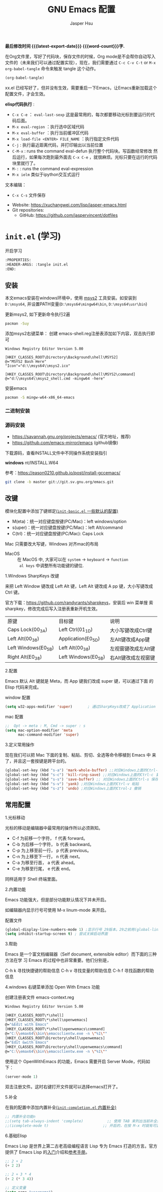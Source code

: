 #+title: GNU Emacs 配置
#+author: Jasper Hsu
#+email: xcwhome@163.com
#+options: ':t toc:nil num:t author:t email:t H:5
#+startup: content indent
#+macro: latest-export-date (eval (format-time-string "%F %T %z"))
#+macro: word-count (eval (count-words (point-min) (point-max)))

*最后修改时间 {{{latest-export-date}}}  {{{word-count}}}字.*


在Org文件里，写好了代码块，保存文件的时候，Org mode是不会帮你自动写入文件的（未来我们可以通过配置实现），现在，我们需要通过  =C-c C-v C-t= or =M-x org-babel-tangle= 命令来触发 tangle 这个动作。

#+begin_src emacs-lisp :tangle no :results none
(org-babel-tangle)
#+end_src

xx.el 已经写好了，但并没有生效，需要重启一下Emacs，让Emacs重新加载这个配置文件，才会生效。

*elisp代码执行* :
- =C-x C-e= ： ~eval-last-sexp~ 这是最常用的，每次都要移动光标到要运行的代码后面。
- =M-x eval-region= ：执行选中区域代码
- =M-x eval-buffer= ：执行当前缓冲区代码
- =M-x load-file <ENTER> FILE_NAME= ：执行指定文件代码
- =C-j= : 执行最近距离代码，并打印输出以当前位置
- =C-M-x= : runs the command eval-defun 执行整个代码块。写函数经常修改
  然后运行，如果每次跑到最外面去 =C-x C-e= ，就很麻烦。光标只要在运行的代码块里就行了。
- =M-:= : runs the command eval-expression
- =M-x ielm= 类似于ipython交互式运行

文本编辑：
- =C-x C-s= 文件保存


+ Website: <https://xuchangwei.com/lisp/jasper-emacs.html>
+ Git repositories:
  - GitHub: <https://github.com/jaspervincent/dotfiles>

#+toc: headlines 8 insert TOC here, with eight headline levels

* =init.el= (学习)
:PROPERTIES:
:HEADER-ARGS: :tangle no
:END:

开启学习
#+begin_src sh :tangle no :results none
  :PROPERTIES:
  :HEADER-ARGS: :tangle init.el
  :END:
#+end_src

** 安装

本文emacs安装在windows环境中，使用 [[https://www.msys2.org/][msys2]] 工具安装。如安装到 =D:\msys64=, 并设置PATH变量(=D:\msys64\mingw64\bin=, =D:\msys64\usr\bin=)

更新msys2, 如下更新命令执行2遍
#+begin_src sh :tangle no :results none
  pacman -Suy
#+end_src

添加msys2右键菜单： 创建 emacs-shell.reg注册表添加如下内容，双击执行即可
#+begin_example
  Windows Registry Editor Version 5.00

  [HKEY_CLASSES_ROOT\Directory\Background\shell\MSYS2]
  @="MSYS2 Bash Here"
  "Icon"="d:\\msys64\\msys2.ico"

  [HKEY_CLASSES_ROOT\Directory\Background\shell\MSYS2\command]
  @="d:\\msys64\\msys2_shell.cmd -mingw64 -here"
#+end_example

安装emacs
#+begin_src sh :tangle no :results none
  pacman -S mingw-w64-x86_64-emacs
#+end_src

*** 二进制安装


*** 源码安装

- https://savannah.gnu.org/projects/emacs/ (官方地址，推荐)
- https://github.com/emacs-mirror/emacs (github镜像)

下载源码，查看INSTALL文件中不同操作系统安装指引

*windows*
nt/INSTALL.W64

参考：<https://eason0210.github.io/post/install-gccemacs/>

#+begin_src sh :tangle no :results none
  git clone -b master git://git.sv.gnu.org/emacs.git
#+end_src



** 改键
:PROPERTIES:
:CUSTOM_ID: h:learn-key
:END:

模块化配置中添加了键绑定[[#h:basic-default][(=init-basic.el= 一些默认的配置)]]


- M(eta)：统一对应键盘按键(PC/Mac)：left windows/option
- s(uper)：统一对应键盘按键(PC/Mac)：left Alt/command
- C(trl)：统一对应键盘按键(PC/Mac): Caps Lock

Mac 只需要改大写键，Windows 对齐mac的布局
- MacOS :: 在 MacOS 中, 大家可以在 =system= -> =keyboard= ->  =function
  al keys= 中调整所有功能键的键位.

1.Windows SharpKeys 改键

来把 Left Window 键改成 Left Alt 键，Left Alt 键改成 A
pp 键，大小写键改成 Ctrl 键。


官方下载：<https://github.com/randyrants/sharpkeys>，安装后 win 菜单搜
索 sharpkey，修改完成后写入注册表重新开机生效。

| 原键                 | 目标键               | 说明               |
| Caps Lock(00_3A)    | Left Ctrl(01_1D)    | 大小写键改成Ctrl键  |
| Left Alt(00_38)     | Application(E0_5D)  | 左Alt键改成App键    |
| Left Windows(E0_5B) | Left Alt(00_38)     | 左视窗键改成左Alt键 |
| Right Alt(E0_38)    | Left Windows(E0_5B) | 右Alt键改成左视窗键 |


2.配置

Emacs 默认 Alt 键就是 Meta，而 App 键我们改成 super 键，可以通过下面 的 Elisp 代码来完成。

window 配置
#+begin_src emacs-lisp
  (setq w32-apps-modifier 'super)       ; 通过SharpKeys改成了 Application
#+end_src

mac 配置
#+begin_src emacs-lisp :tangle no :results none
;;  Opt -> meta : M, Cmd -> super : s
(setq mac-option-modifier 'meta
      mac-command-modifier 'super)
#+end_src

3.定义常用操作

现在我们可以把 Mac 下面的复制、粘贴、剪切、全选等命令移植到 Emacs 中
来了，并且这一套按键是跨平台的。

#+begin_src emacs-lisp
  (global-set-key (kbd "s-a") 'mark-whole-buffer) ;;对应Windows上面的Ctrl-a 全选
  (global-set-key (kbd "s-c") 'kill-ring-save) ;;对应Windows上面的Ctrl-c 复制
  (global-set-key (kbd "s-s") 'save-buffer) ;; 对应Windows上面的Ctrl-s 保存
  (global-set-key (kbd "s-v") 'yank) ;对应Windows上面的Ctrl-v 粘贴
  (global-set-key (kbd "s-z") 'undo) ;对应Windows上面的Ctrol-z 撤销
#+end_src

** 常用配置

1.光标移动

光标的移动是编辑器中最常用的操作所以必须熟知。

- C-f 为前移一个字符， f 代表 forward。
- C-b 为后移一个字符， b 代表 backward。
- C-p 为上移至前一行， p 代表 previous。
- C-n 为上移至下一行， n 代表 next。
- C-a 为移至行首， a 代表 ahead。
- C-e 为移至行尾， e 代表 end。

同样适用于 Shell 终端里面。

2.内置功能

Emacs 功能强大，但是部分功能默认情况下并未开启。

如编辑器内显示行号可使用 M-x linum-mode 来开启。

配置文件
#+begin_src emacs-lisp
  (global-display-line-numbers-mode 1) ;显示行号 29版本。29之前用(global-linum-mode 1)
  (setq inhibit-startup-screen t) ; 尝试关掉启动界面
#+end_src

3.帮助

Emacs 是一个富文档编辑器（Self document, extensible editor）而下面的三种方法在学 习 Emacs 的过程中也非常重要。他们分别是，

C-h k 寻找快捷键的帮助信息
C-h v 寻找变量的帮助信息
C-h f 寻找函数的帮助信息

4.windows 右键菜单添加 Open With Emacs 功能

创建注册表文件 emacs-context.reg

#+begin_src sh :tangle no :results none
Windows Registry Editor Version 5.00

[HKEY_CLASSES_ROOT\*\shell]
[HKEY_CLASSES_ROOT\*\shell\openwemacs]
@="&Edit with Emacs"
[HKEY_CLASSES_ROOT\*\shell\openwemacs\command]
@="C:\\emax64\\bin\\emacsclientw.exe -n \"%1\""
[HKEY_CLASSES_ROOT\Directory\shell\openwemacs]
@="Edit &with Emacs"
[HKEY_CLASSES_ROOT\Directory\shell\openwemacs\command]
@="C:\\emax64\\bin\\emacsclientw.exe -n \"%1\""
#+end_src


使用这个 OpenWithEmacs 的功能，Emacs 需要开启 Server Mode，代码如下：
#+begin_src emacs-lisp
(server-mode 1)
#+end_src

双击注册文件。这时右键打开文件就可以选择emacs打开了。

5.补全
<<h:learn-completion-built-in>>

在我的配置中添加内置补全[[#h:completion-built-in][(=init-completion.el= 内置补全)]]

#+begin_src emacs-lisp
  ;; 内置补全功能n
  ;;(setq tab-always-indent 'complete)           ;; 使用 TAB 来列出当前补全选项
  ;;(icomplete-mode t)                         ;; 开启的，在按 M-x 时就有可选的选项了。使用 vertico-mode，关闭此项
#+end_src

6.基础Elisp

Emacs Lisp 是世界上第二古老高级编程语言 Lisp 专为 Emacs 打造的方言。官方提供了 Emacs Lisp 的[[https://www.gnu.org/software/emacs/manual/html_node/eintr/index.html][入门]]介绍和[[https://www.gnu.org/software/emacs/manual/html_node/elisp/index.html][参考手册]]。

#+begin_src emacs-lisp :tangle no :results none
  ;; 2 + 2
  (+ 2 2)

  ;; 2 + 3 * 4
  (+ 2 (* 3 4))

  ;; 定义变量
  (setq name "username")
  (message name) ; -> "username"

  ;; 定义函数
  (defun func ()
    (message "Hello, %s" name))

  ;; 执行函数
  (func) ; C-x C-e -> Hello, username

  ;; 设置快捷键
  (global-set-key (kbd "<f1>") 'func)

  ;; 使函数可直接被调用可添加 (interactive)
  (defun func ()
    (interactive)
    (message "Hello, %s" name))
#+end_src

定义f4快速打开配置文件
#+begin_src emacs-lisp
  ;; 快速打开配置文件
  (defun open-init-file()
    (interactive)
    (find-file "~/.emacs.d/init.el"))

  ;; 这一行代码，将函数 open-init-file 绑定到 <f4> 键上
  (global-set-key (kbd "<f4>") 'open-init-file)
#+end_src

7.外观配置
<<h:learn-ui-built-in>>

我的模块化配置[[#h:ui-built-in][(=init-ui.el= 内置配置)]]

#+begin_src emacs-lisp
  ;;(toggle-frame-maximized)                   ; 全屏编辑器
  (tool-bar-mode -1)                           ; 关闭工具栏，tool-bar-mode 即为一个 Minor Mode
  (scroll-bar-mode -1)                         ; 关闭文件滑动控件
  ;; (menu-bar-mode -1)                        ; 关闭菜单栏 (不关闭，使用插件时会用到)

  (setq-default cursor-type 'bar)              ; 更改光标的样式，默认比较粗. 更多C-h v 查询帮助
  ;;(setq cursor-type 'bar)                    ; 更改光标的样式。setq当前buffer生效，不能全局生效

  ;;(set-face-attribute 'default nil :height 150) ; 修改字号，大小为16pt
  ;;让鼠标滚动更好用。默认滚动很快
  (setq mouse-wheel-scroll-amount '(3 ((shift) . 1) ((control) . nil)))
  (setq mouse-wheel-progressive-speed nil)

  (global-hl-line-mode t)                      ;; 高亮当前行
  (setq make-backup-files nil)                 ; 关闭文件自动备份。如果是有git来管理文件，备份文件没有太大意义。~ 为后缀的文件为自动生成的备份文件
  (setq auto-save-default nil)   ; 关闭自动保存文件，#为后缀的文件
  (fset 'yes-or-no-p 'y-or-n-p)                ;; 某个命令时需要输入 (yes or no) 
#+end_src

** 关于 lexical binding

#+begin_src emacs-lisp :tangle no :results none
;; 默认没有激活。在文件最开头添加文件作用域的变量设置，设置变量的绑定方式。设置在当前文件作用域内是激活的。
;; -*- lexical-binding: t -*-
(let ((x 1))    ; x is lexically bound.
  (+ x 3))
     ⇒ 4       ; 1 + 3 的值为 4

(defun getx ()
  x)            ; x is used free in this function.

(let ((x 1))    ; x is lexically bound. getx 是用不到 let 定义的 x 的
  (getx))
;;error→ Symbol's value as variable is void: x
#+end_src

关于[[https://www.gnu.org/software/emacs/manual/html_node/elisp/Lexical-Binding.html][lexical binding]]更多的细节，可以自行阅读 Emacs 的官方文档。程序代码使用 lexical binding 会更利于并发，编辑器会执行一些优化让代码执行的更快。很多插件要求安装 lexical binding。

范例：init.el
#+begin_src emacs-lisp :tangle no :results none
;;; init.el --- Load the full configuration -*- lexical-binding: t -*-
;;; Commentary:

;; This file bootstraps the configuration, which is divided into
;; a number of other files.

;;; Code:

(+ 1 2)

;;; init.el ends here
#+end_src

三个分号开头的注释表示“节”，两个分号开头的注释表示“段落”。（一个分号开头的是一行代码后面的行内注释）。

** 插件源

#+begin_src emacs-lisp
  (require 'package)
  (setq package-check-signature nil 
        load-prefer-newer t) ;; 个别时候会出现签名校验失败
  (setq package-archives
            '(("melpa"  . "https://melpa.org/packages/")
              ("gnu"    . "https://elpa.gnu.org/packages/")
              ("nongnu" . "https://elpa.nongnu.org/nongnu/")))

  (unless (bound-and-true-p package--initialized)
    (package-initialize)) ;; 刷新软件源索引

  ;;防止反复调用 package-refresh-contents 会影响加载速度
  (when (not package-archive-contents)
    (package-refresh-contents))

  ;;modeline上显示我的所有的按键和执行的命令
  (package-install 'keycast) ;包会安装在elpa目录中
  (keycast-mode-line-mode t)
#+end_src

** 安装补全插件

*Company插件*
<<h:learn-completion-company>>

我的emacs模块配置[[#h:completion-company][(=init-completion.el= 补全 =company=)]]

他是一个用于代码补全的插件

#+begin_src emacs-lisp
  ;; 开启全局 Company 补全
  (package-install 'company)
  (global-company-mode 1)

  ;; company mode 默认选择上一条和下一条候选项命令 M-n M-p
  (define-key company-active-map (kbd "C-n") 'company-select-next)
  (define-key company-active-map (kbd "C-p") 'company-select-previous)
#+end_src

*增强 minibuffer 补全：vertico 和 Orderless*
<<h:learn-completion-minibuffer-1>>

- 我的emacs模块配置[[#h:completion-orderless][(=init-completion.el= minibuffer增强 =orderless=)]]
- 我的emacs模块配置[[#h:completion-vertico][(=init-completion.el= minibuffer增强 =vertico=)]]

#+begin_src emacs-lisp
  (package-install 'vertico)
  (vertico-mode t)

  (package-install 'orderless)
  (setq completion-styles '(orderless))
#+end_src

有了 vertico-mode，把之前的 icomplete-mode 关掉。 补全变为垂直，垂直对于我们是更友好的，所有 minibuffer 的行为的可以补全。如使用 =M-x= 补全变为垂直,  =C-x C-f= 增强显示目录下文件、 =C-x b= 变为垂直。

orderless 支持 =M-x= 模糊搜索，可以无序的。 如 edebug-defun 函数搜索， =M-x fun debug=


*配置 Marginalia 增强 minubuffer 的 annotation*
<<h:learn-completion-minibuffer-2>>

我的emacs模块配置[[#h:completion-marginalia][(=init-completion.el=  minubuffer增强注释 =marginalia=)]]

#+begin_src emacs
(package-install 'marginalia)
(marginalia-mode t)
#+end_src

=M-x= 可以看到它会把命令的注释直接显示在minibuffer中

=C-h v= 查看一个变量的内容，可以发现不用再按回车看到里面的值。直接显示在minibuffer中

=C-h f= 键位绑定都已经在minibuffer中显示出来了

=C-x C-f= 显示文件大小权限等， =C-x b= 显 buffer 大小状态， =C-h f= 显示函数快捷键等

*minibuffer action 和自适应的 context menu：Embark*
<<h:learn-completion-minibuffer-3>>

我的emacs模块配置[[#h:completion-embark][(=init-completion.el= minibuffer增强 =embark=)]]

#+begin_src emacs-lisp
(package-install 'embark)
(global-set-key (kbd "C-;") 'embark-act)
(setq prefix-help-command 'embark-prefix-help-command)
#+end_src

使用

光标在函数位置，按 =C-;= 
- RET 查看光标处函数定义文件位置，并打开
- c 修改变量的值
  - 如 C-h v 变量名，按 C-; c 修改变量的值

优点：不需要记快捷键了
- 以前查看函数的绑定键
  - ~C-h b~ 查看函数快捷键绑定：
  - 以前按 =C-x C-h= 时，会告诉你 =C-x= 绑定了哪些快捷键
- 设置了 =(setq prefix-help-command #'embark-prefix-help-command)= 后
  - 按 =C-x C-h= 模糊输入函数名可看到绑定的快捷键，按回车可直接执行命令，就不需要再记快捷键了

*增强文件内搜索和跳转函数定义：Consult*
<<h:learn-completion-minibuffer-4>>

我的emacs模块配置[[#h:completion-consult][(=init-completion.el= 增强文件内搜索 =consult=)]]

#+begin_src emacs-lisp
  (package-install 'consult)
  ;;replace swiper 可以替代老的 ivy mode 的 swiper 功能
  (global-set-key (kbd "C-s") 'consult-line)
  (global-set-key (kbd "M-s i") 'consult-imenu)  ;跳转函数定义
#+end_src

使用 =C-s= 搜索的内容就会在minibuffer中垂直显示，使用C-p 或 C-n来上下选择

使用 =M-s i= 跳转函数定义或者org-mode标题

这些组合可以秒杀ivy helm这种一统的插件。

*括号*

#+begin_src emacs-lisp
  (electric-pair-mode t)                       ; 括号补全
  (add-hook 'prog-mode-hook #'show-paren-mode) ;; 编程模式下，光标在括号上时高亮另一个括号
#+end_src

** 手工安装插件

以 [[https://github.com/manateelazycat/awesome-tab][awesome-tab]]  为例

创建目录，使用内容Dir包。 =C-x d= 回车， =+= 创建目录输入目录名site-lisp 回车， =q= 退出

使用 =M-x eshell= 克隆代码
#+begin_src sh :tangle no :results none
cd site-lisp
git clone --depth=1 https://github.com/manateelazycat/awesome-tab.git
#+end_src

配置文件
#+begin_src emacs-lisp :tangle no :results none
  (add-to-list 'load-path (expand-file-name "~/.emacs.d/site-lisp/awesome-tab/"))
  (require 'awesome-tab)
  (awesome-tab-mode t)

  ;;(use-package awesome-tab
  ;;  :ensure nil
  ;;  :quelpa (awesome-tab :fetcher github :repo "manateelazycat/awesome-tab" :upgrade nil)
  ;;  :init (awesome-tab-mode t)
  ;;  )

  (defun awesome-tab-buffer-groups ()
  "`awesome-tab-buffer-groups' control buffers' group rules.
  Group awesome-tab with mode if buffer is derived from `eshell-mode' `emacs-lisp-mode' `dired-mode' `org-mode' `magit-mode'.
  All buffer name start with * will group to \"Emacs\".
  Other buffer group by `awesome-tab-get-group-name' with project name."
  (list
  (cond
      ((or (string-equal "*" (substring (buffer-name) 0 1))
  	(memq major-mode '(magit-process-mode
  			    magit-status-mode
  			    magit-diff-mode
  			    magit-log-mode
  			    magit-file-mode
  			    magit-blob-mode
  			    magit-blame-mode)))
      "Emacs")
      ((derived-mode-p 'eshell-mode)
      "EShell")
      ((derived-mode-p 'dired-mode)
      "Dired")
      ((memq major-mode '(org-mode org-agenda-mode diary-mode))
      "OrgMode")
      ((derived-mode-p 'eaf-mode)
      "EAF")
      (t
      (awesome-tab-get-group-name (current-buffer))))))
#+end_src

尽量用内置的包。 =tab-bar=

** 其他小配置

*最近打开文件*

最近打开过文件的选项让我们更快捷的在图形界面的菜单中打开最近 编辑过的文件。

#+begin_src emacs-lisp
(require 'recentf)
(recentf-mode 1)
(setq recentf-max-menu-item 10)

;; 这个快捷键绑定可以用之后的插件 counsel 代替
;; (global-set-key (kbd "C-x C-r") 'recentf-open-files)
#+end_src

使用下面的配置文件将删除功能配置成与其他图形界面的编辑器相同，即当你选中一段文字 之后输入一个字符会替换掉你选中部分的文字。

#+begin_src emacs-lisp
  (delete-selection-mode t)                    ;; 选中文本后输入文本会替换文本（更符合我们习惯了的其它编辑器的逻辑。默认选中放后面
#+end_src

下面的这些函数可以让你找到不同函数，变量以及快捷键所定义的文件位置。 因为非常常用 所以我们建议将其设置为与查找文档类似的快捷键（如下所示），

可以把它们绑定到配置中

#+begin_src emacs-lisp
  ;; 查询函数、变量、key 定义的文件位置
  (global-set-key (kbd "C-h C-f") 'find-function)
  (global-set-key (kbd "C-h C-v") 'find-variable)
  (global-set-key (kbd "C-h C-k") 'find-function-on-key)
#+end_src

** Emacs作为超级前端

可以非常快的找到文件或目录

*** 使用 Emacs 来打开文件管理器
:PROPERTIES:
:CUSTOM_ID: h:learn-funcs-front-explorer
:END:
我的emacs模块配置[[#h:j-embark][(=j-embark.el= 库)]]

windows 用户

#+begin_src emacs-lisp :tangle no :results none
  (shell-command-to-string "explorer.exe C:\\")

  ;;(shell-command-to-string "explorer.exe ~/.emacs.d") ; windows 不识别~

  (shell-command-to-string
   (encode-coding-string
    (replace-regexp-in-string "/" "\\\\\\\\"
                  (format "explorer.exe %s" (expand-file-name "~/.emacs.d")))
    'gbk))
#+end_src

#+begin_src emacs-lisp
  (defun consult-directory-externally (file)
    "Open FILE externally using the default application of the system."
    (interactive "fOpen externally: ")
    (if (and (eq system-type 'windows-nt)
             (fboundp 'w32-shell-execute))
        (shell-command-to-string (encode-coding-string (replace-regexp-in-string "/" "\\\\\\\\"
              (format "explorer.exe %s" (file-name-directory (expand-file-name file)))) 'gbk))
      (call-process (pcase system-type
                      ('darwin "open")
                      ('cygwin "cygstart")
                      (_ "xdg-open"))
                    nil 0 nil
                    (file-name-directory (expand-file-name file)))))

  (require 'embark)
  (define-key embark-file-map (kbd "E") #'consult-directory-externally)


  ;;打开当前文件的目录
  (defun my-open-current-directory ()
    (interactive)
    (consult-directory-externally default-directory))
#+end_src

快速打开文件所在目录：
- =M-x consult-directory-externally= 输入文件路径，如 =~/.emacs.d/auto-save-list/.saves-2000-JASPER~=
- =C-x C-f= 选择文件时，可以用embark来打开， =C;= 选择E，用文件管理器打开对应目录的

*** 增强 embark 和 consult，批量搜索替换大杀器
:PROPERTIES:
:CUSTOM_ID: h:learn-completion-minibuffer-4-1
:END:

我的emacs模块配置[[#h:completion-minibuffer-4-1][(=init-completion.el= 增强 embark 和 consult，批量搜索替换大杀)]]

性能： grep < ack < ag < ripgrep(rg)

使用ripgrep来进行搜索, =M-x consult-ripqgrep= 搜索hello 会出现报错找不到rg命令。

#+begin_example
Error running timer: (file-missing "Searching for program" "No such file or directory" "rg")
#+end_example

下载ripgrep: <https://github.com/BurntSushi/ripgrep> msys2 <https://packages.msys2.org/base/mingw-w64-ripgrep>

安装方式：
- PC msys2 ~pacman -S mingw-w64-x86_64-ripgrep~
- PC github release 下载windows包，解压并加入到PARH变量中
- Arch Linux  ~sudo pacman -S ripgrep~
- macOS ~brew install ripgrep~

再使用ripgrep来进行搜索, =M-x consult-ripgrep= 搜索hello ，所有当前目录下包含hello字符串的信息都在minibuffer中展示出来了。 使用 =C-n= 或 =C-p= 来预览文件或进入文件里。

*下面介绍批量修改插件*
#+begin_src emacs-lisp
  ;; 批量修改
  (package-install 'embark-consult)
  (package-install 'wgrep)
  (setq wgrep-auto-save-buffer t)

  (eval-after-load 'consult
    '(eval-after-load 'embark
       '(progn
          (require 'embark-consult)
          (add-hook 'embark-collect-mode-hook #'consult-preview-at-point-mode)))) ;hook 第一个参数执行前，先执行第2个参数的功能

  (define-key minibuffer-local-map (kbd "C-c C-e") 'embark-export-write)

  (defun embark-export-write ()
    "Export the current vertico results to a writable buffer if possible.
  Supports exporting consult-grep to wgrep, file to wdeired, and consult-location to occur-edit"
    (interactive)
    (require 'embark)
    (require 'wgrep)
    (pcase-let ((`(,type . ,candidates)
                 (run-hook-with-args-until-success 'embark-candidate-collectors)))
      (pcase type
        ('consult-grep (let ((embark-after-export-hook #'wgrep-change-to-wgrep-mode))
                         (embark-export)))
        ('file (let ((embark-after-export-hook #'wdired-change-to-wdired-mode))
                 (embark-export)))
        ('consult-location (let ((embark-after-export-hook #'occur-edit-mode))
                             (embark-export)))
        (x (user-error "embark category %S doesn't support writable export" x)))))
#+end_src

批量替换操作
- ~M-x consult-ripgrep~  默认会在以 git 为根目录搜索。如 =#hello= ，搜索包含hello字符的文件。 ~C-n/C-p~ 下上搜索同时可以预览。
- ~C-c C-e~ 打开写
- ~M-x query-replace-regexp~ 输入hello 回车， 替换为hello 回车。 按 y 同意当前行替换，n 不同意修改
- ~C-c C-c~ 执行替换，按 q 退出


当前buffer替换操作
- =C-s= 搜索， 输入hello
- =C-c C-e= 编辑
- ~M-x query-replace-regexp~ 输入要替换的内容
- ~C-c C-c~ 执行替换，按 q 退出

*配置搜索中文文件*

=everything= 工具可以快速搜索本地文件。下载地址： <https://www.voidtools.com/zh-cn/downloads/>

安装好后，同时下载 ES.exe 客户端工具加入环境变量。


#+begin_src emacs-lisp
;;everyting
;;consult-locate
;; 配置搜索中文文件
(progn
  (setq consult-locate-args (encode-coding-string "es.exe -i -p -r" 'gbk))
  (add-to-list 'process-coding-system-alist '("es" gbk . gbk))
  )
(eval-after-load 'consult
  (progn
      (setq
        consult-narrow-key "<"
        consult-line-numbers-widen t
        consult-async-min-input 2         ;; 搜索 2 个字符显示输出。默认 3
        consult-async-refresh-delay  0.15
        consult-async-input-throttle 0.2
        consult-async-input-debounce 0.1)
    ))
#+end_src

操作：
- 前提：PC 始终打开everything, 转为 =ES= 会调用everthing
- =M-x consult-locate= 回车，输入要搜索的文件如 =#init.el= 。 可以看到minibuffer中显示的和everthing界面搜索的是一样的。
- 再输入个#号就可以使用 orderless 的功能进行过滤。如只想看29.4中init.el文件 =#init.el#29.4= 选中回车即可打开对应文件

使用外部程序打开：
- =M-x consult-locate= 回车，输入要搜索的文件. 如搜索projeckt中的txt文件 =#\.txt#project=
- 使用embark =C;=  按x使用外部程序打开txt文件

中文搜索操作：
- =M-x consult-locate= 回车，输入要搜索的文件. 如 =#学习=

*** 使用拼音进行搜索
:PROPERTIES:
:CUSTOM_ID: h:learn-tools-search-pinyin
:END:

我的emacs模块配置[[#h:completion-consult][(=init-completion.el= 增强文件内搜索 =consult=)]]

#+begin_src emacs-lisp
  ;; 使用拼音进行搜索
  (package-install 'pyim)

  (defun eh-orderless-regexp (orig_func component)
    (let ((result (funcall orig_func component)))
      (pyim-cregexp-build result)))


  (defun toggle-chinese-search ()
    (interactive)
    (if (not (advice-member-p #'eh-orderless-regexp 'orderless-regexp))
        (advice-add 'orderless-regexp :around #'eh-orderless-regexp)
      (advice-remove 'orderless-regexp #'eh-orderless-regexp)))

  (defun disable-py-search (&optional args)
    (if (advice-member-p #'eh-orderless-regexp 'orderless-regexp)
        (advice-remove 'orderless-regexp #'eh-orderless-regexp)))

  ;; (advice-add 'exit-minibuffer :after #'disable-py-search)
  (add-hook 'minibuffer-exit-hook 'disable-py-search) ;退出minibuffer时自动退出拼音搜索

  (global-set-key (kbd "s-p") 'toggle-chinese-search) ;需要时打开拼音搜索。因为拼音搜索性能不稳定
#+end_src

中文拼音操作：
- 前提：PC 始终打开everything, 转为ES会调用everthing
- =M-x consult-locate= 回车，输入要搜索的文件. 如打包含“学习”的txt文件 =#\.txt#= 按 =s-p= 输入 =#\.txt#xx=  可以看到过滤学习的txt文件

*** 更换主题

customize theme 内置主题

自带的主题颜色，可以使用 =M-x customize themes= 图形化来选择，或者使用命令 =load-theme 主题= 。如 =M-x load-theme light-blue=

- leuven，我最喜欢的亮色主题之一了。其实它也有暗色主题，只是没有内置。
- modus，应该是从Emacs 28开始内置的一款包含亮/暗色的主题。非常好，我很喜欢。暗色有的时候，我感觉眼睛有点累。

#+begin_src emacs-lisp
  (load-theme 'tango-dark)
#+end_src

** 模块化配置

*** 使用多文件存储配置文件

创建 custom.el 文件

一些自动生成的配置会自动写到这里。默认是写到init.el文件结尾的。

#+begin_src emacs-lisp
  (setq custom-file (expand-file-name "~/custom.el")) ;没有则自动创建
  (load custom-file 'no-error 'no-message)
#+end_src

拆分init.el文件

#+begin_example
  #----------
  ├── custom.el
  ├── early-init.el              #启动前初始化
  ├── init.el                    #主配置
  ├── lisp
  │   ├── init-package.el        #插件源
  │   ├── init-basic.el          #默认的配置
  │   ├── init-ui.el             #视觉相关
  │   ├── init-completion.el     #补全
  │   ├── init-tools.el
  │   ├── init-org.el
  │   ├── init-keybindings.el
  │   ├── init-funcs.el          #自定义函数
  │   ├── init-c.el
#+end_example

加载配置
#+begin_src emacs-lisp
(add-to-list 'load-path
    (expand-file-name (concat user-emacs-directory "lisp")))
#+end_src

各个文件通过 provide 暴露对外调用的名称。如：
#+begin_src emacs-lisp :tangle no :results none
(provide 'init-basic)
#+end_src

然后在 init.el 文件中通过 `require` 调用：
#+begin_src emacs-lisp :tangle no :results none
require 'init-basic
#+end_src

*** 使用Org-mode 管理 Emacs 配置

Org-mode 下的文学编程将颠覆你对于 Emacs 的看法。因为我们也可以使用 Org 来管理 Emacs 的配置文件。

我们可以让我们的配置文件更加清晰有序，并且可以添加很多注释之外的资料、链接等，让我们的配置更加易读和可管理。


- 创建org文件。如 =~/.emacs.d/emacs-config.org=
- 代码块
  它能够自动的将代码块里的代码，写入到指定的文件里去，不指定默认在当前目录生成与文件同名.el文件。
  
  而且它的配置方式也非常灵活：
  - 代码块配置tangle
  - 标题行配置tangle

- 执行 ~M-x org-babel-tangle~ 命令来触发 tangle 这个动作。

范例-代码块配置tangle

#+begin_src sh :tangle no :results none
  ,#+BEGIN_SRC emacs-lisp :tangle ~/.emacs.d/test.el
    (+ 1 2)
  ,#+END_SRC
#+end_src

执行 ~M-x org-babel-tangle~ ，代码 (+ 1 2) 将写入到 ~/.emacs.d/test.el 这个文件里。

范例-标题行配置tangle
#+begin_src sh :tangle no :results none
  ,* early-init.el
  :PROPERTIES:
  :HEADER-ARGS: :tangle early-init.el
  :END
#+end_src

不想写入文件
- 直接在对应代码块或者标题参数行写上 :tangle no
  
*添加代码块*

- 旧版使用快捷键 ~< + 快捷码 + TAB~ 。
  - 如代码块 ~<s + Tab~ 可以直接插入代码块的代码片段（Snippet）
- 从 orgmode 9.2 版本后， ~org-insert-structure-template~ 变为 ~C-c C-,~ 给出列表选择


还想使用旧版快捷键
<<h:learn-org-built-in>>

我的emacs模块配置[[#h:org-built-in][(=init-org.el= 内置配置)]]


#+begin_src emacs-lisp
  (with-eval-after-load 'org
    (require 'org-tempo))

  ;; 禁用左尖括号
  (setq electric-pair-inhibit-predicate
        `(lambda (c)
           (if (char-equal c ?\<) t (,electric-pair-inhibit-predicate c))))

  (add-hook 'org-mode-hook
            (lambda ()
              (setq-local electric-pair-inhibit-predicate
                          `(lambda (c)
                             (if (char-equal c ?\<) t (,electric-pair-inhibit-predicate c))))))
#+end_src

** 模块列表

1

- 文件搜索键位绑定 [[#h:keybindings-search-file][我的emacs模块配置(=init-keybindings.el= 文件搜索)]]

2.一些好用的包

- restart-emacs

- savehist 记住使用过的命令[[#h:basic-session][(=init-basic.el= 历史命令 =savehist=)]]
- 显示文件行、列、大小 ，美化状态栏
  - simple[[#h:basic-simple][(=init-basic.el= 内置包 =simple=)]]
  - keycast[[#h:modeline-keycast][(=init-modeline.el= 按键显示 =keycast=)]]
  - doom-modeline [[#h:ui-doom-emacs][(=init-ui.el= 主题 =doom-emacs=)]]

3.org
- org todo[[#h:org-todo][(=init-org.el= org todo)]]
- org agenda[[#h:org-agenda][(=init-org.el= org agenda)]]
- org capture[[#h:org-capture][(=init-org.el= org capture)]]
- org effect[[#h:org-effect][(=init-org.el= org effect)]]
- org tags[[#h:org-tags][(=init-org.el= org tags)]]
- org priority[[#h:org-priority][(=init-org.el= org priority)]]

4
- ox-hugo来写博客
- eglot emacs29版本内置[[#h:c++-eglot][(=init-programming.el= 代码编写 =eglot=)]]

5.evil
<<h:learn-evil>>

前期vim用户快速切emacs用户

- evil[[#h:evil][(=init-evil.el=)]]
  
6.精选 packages, 大大提升你的 Emacs 编辑效率
<<h:learn-module-up-packages>>

- 多光标操作 iedit & evil-multiedit[[#h:tools-iedit][(=init-tools.el= 多光标操作 iedit & evil-multiedit)]]
- expand-region[[#h:tools-expand-region][(=init-tools.el= 快速选中区域 =expand-region=)]] [[#h:j-expand-region][(=j-expand-region.el= 库)]]
- interactive replace交互式替换文本[[#h:evil-init][(=init-evil.el= 安装)]] [[#h:j-evil][(=j-evil.el= 库)]]
- 安装 quelpa 插件[[#h:packages-quelpa][(=init-packages.el= 安装 quelpa 插件)]]
- symbol-overlay & highlight-global[[#h:j-highlight-global][(=j-highlight-global.el= 库)]] [[#h:tools-highlight-global][(=init-tools.el= 文本高亮 =symbol-overlay= & =highlight-global=)]]

7.使用 Treesit + eglot 来打造现代编程 IDE
<<h:learn-c++-treesit>>

- 安装 treesit-auto 插件[[#h:c++-treesit-auto][(=init-programming.el= 语法高亮 =treesit-auto=)]]
- 跳转函数列表 consult-imenup[[#h:c++-consult-imenu][(=init-programming.el= 跳转函数列表 consult-imenu)]]
- 查找定义和引用
- 添加 snippets 支持
- 在头文件和源文件之间进行跳转

8.窗口
<<h:learn-window>>

- windows[[#h:window][(=init-window.el=)]]
  
9.工作区间管理
- personspace[[#h:personspace][(=init-persp.el= 工作区间管理)]]

10.org 进阶
- Org Download[[#h:org-jietu][(=init-org.el= org 截图)]]
- Org Protocol[[#h:org-protocol][(=init-org.el= 从网页摘取内容 Org Protocol)]]
- Spell checking[[#h:org-spell][(=init-org.el= 拼写检查 Spell checkin)]]
- Fanyi Dictionary[[#h:org-fanyi][(=init-org.el= 翻译 Fanyi Dictionar)]]
- Some useful keybindings

11.Org Roam
- corfu 来进行补全
- Org Oram
- Org roam UI

12.Emacs 配置问题排查

13.优化性能，借鉴其他人的配置

** 清理学习内容
#+begin_src emacs-lisp :tangle no
  (write-region "" nil "~/.emacs.d/init.el")
#+end_src


* Emacs初始化 =early-init.el=
:PROPERTIES:
:HEADER-ARGS: :tangle early-init.el
:END:

这是 Emacs 在启动时读取的第一个文件。它应该包含不依赖于任何包或 Emacs 帧比例的代码。初始化文件是为了在 Emacs 生成初始帧之前设置一些基本的东西

** =early-init.el= 对启动时间和垃圾回收的调整

#+begin_src emacs-lisp :tangle "early-init.el"
  (setq gc-cons-threshold (* 50 1000 1000))
#+end_src

** =early-init.el= 初始化包缓存
:PROPERTIES:
:CUSTOM_ID: h:package-cache
:END:


这里使用标准的 =package.el= 来管理我的Emacs包。
([[#h:package.el][=init.el= 配置软件包]])


* Emacs主配置文件 (=init.el=)

#+begin_src emacs-lisp :tangle "init.el"
  ;;; init.el --- The main init entry for Emacs -*- lexical-binding: t -*-
  ;;; Commentary:

  ;; This file bootstraps the configuration, which is divided into
  ;; a number of other files.

  ;;; Code:


#+end_src

** =init.el= 加载前自定义配置

*** =init.el= 判断操作系统
#+begin_src emacs-lisp :tangle "init.el"
  ;;; 判断操作系统， 定义一个新变量
  (setq *is-a-mac* (eq system-type 'darwin))
  (setq *win64* (eq system-type 'windows-nt))
  (setq *cygwin* (eq system-type 'cygwin) )
  (setq *linux* (or (eq system-type 'gnu/linux) (eq system-type 'linux)) )
  (setq *unix* (or *linux* (eq system-type 'usg-unix-v) (eq system-type 'berkeley-unix)) )
#+end_src

** =init.el= 基础配置禁用备份和锁定文件

默认情况下，Emacs 会尝试锁定文件，以免它们被其他程序修改。它还保留备份。这些是我不需要的功能

#+begin_src emacs-lisp :tangle "init.el"
  ;;; 禁用备份和锁定文件
  (setq make-backup-files nil)
  (setq backup-inhibited nil) ; Not sure if needed, given `make-backup-files'
  (setq create-lockfiles nil)
#+end_src

** =init.el= 指定自定义文件 custom.el

默认情况下，Emacs 将持久自定义写入用户的 init 文件末尾。当用户 =M-x customize= 或与之相关时，Emacs 都会写这些内容。指定自定义文件位置与init.el区分开。

#+begin_src emacs-lisp :tangle "init.el"
  ;;; 指定自己义配置
  (setq custom-file (make-temp-file "emacs-custom-")) ;没有则自动创建emacs-custom-开头随机文件
  (load custom-file 'no-error 'no-message)
#+end_src

** =init.el= 始终从 =*scratch*= 缓冲区开始

#+begin_src emacs-lisp :tangle "init.el"
  ;;; 始终从 *scratch* 缓冲区开始
  (setq initial-buffer-choice t)
#+end_src

** =init.el= 加载目录
:PROPERTIES:
:CUSTOM_ID: h:i-dir
:END:


加载目录下所有配置
- =list= 目录 :: 各种插件配置
- =person= 目录 :: 个人的配置

在 =init.el= 配置中调用插件[[#h:i-modules][(=init.el= 加载各模块)]]
  

#+begin_src emacs-lisp :tangle "init.el"
  ;;; 加载目录
  (mapc
   (lambda (string)
     (add-to-list 'load-path (locate-user-emacs-file string)))
   '("lisp" "j-lisp"))
#+end_src

** =init.el= 软件包 (=package.el=)
:PROPERTIES:
:CUSTOM_ID: h:package.el
:END:

package.el 内置于 Emacs 中。我们不需要显式加载它，在需要时会被 use-package 调用。
early-init.el 处激活缓存[[#h:package-cache][(=early-init.el= 初始化包缓存)]]

#+begin_src emacs-lisp :tangle "init.el"
  ;;; 软件包
  (setq package-vc-register-as-project nil) ; Emacs 30

  ;; 设置插件源优先级
  (require 'package)
  (setq package-check-signature nil 
        load-prefer-newer t) ;; 个别时候会出现签名校验失败
  (setq package-archives
        '(("gnu-elpa" . "https://elpa.gnu.org/packages/")
          ("gnu-elpa-devel" . "https://elpa.gnu.org/devel/")
          ("nongnu" . "https://elpa.nongnu.org/nongnu/")
          ("melpa" . "https://melpa.org/packages/")))

  ;; 最大的数字优先（未提及的优先级为 0）
  (setq package-archive-priorities
        '(("gnu-elpa" . 3)
          ("melpa" . 2)
          ("nongnu" . 1)))

  (unless (bound-and-true-p package--initialized)
    (package-initialize)) ;; 刷新软件源索引

  ;;防止反复调用 package-refresh-contents 会影响加载速度
  (when (not package-archive-contents)
    (package-refresh-contents))
#+end_src

强制指定某些软件的源
#+begin_src emacs-lisp :tangle "init.el"
  (defvar j-emacs-my-packages
    '(vertico tmr)
    "List of symbols representing the packages I develop/maintain.")

  ;; 指定某些软件使用特点源安装 
  (setq package-pinned-packages
        `(,@(mapcar
             (lambda (package)
               (cons package "gnu-elpa-devel"))
             j-emacs-my-packages)))
#+end_src

*** =init.el= use-pacakge 插件

29版本后内置包


#+begin_src emacs-lisp :tangle "init.el"
  ;; make use-package default behavior better
  ;; with `use-package-always-ensure' you won't need ":ensure t" all the time
  ;; with `use-package-always-defer' you won't need ":defer t" all the time
  (setq use-package-always-ensure t           ; 自动安装
       use-package-always-defer t            ; 软件包延迟加载 
       use-package-enable-imenu-support t
       use-package-expand-minimally t)
#+end_src

使用样例
#+begin_src emacs-lisp :tangle no
  ;;; xxx包
  (use-package xxx
    :ensure nil                          ; 确认安装，nil表示不需要安装。nil 可配置内置包。
    :pin melpa                           ; 指向插件源
    :defer nil                           ; 是否要延迟加载
    :demand nil                          ; 是否立即执行，t 即忽略延迟加载
    :diminish (flymake " Flym.")         ; 状态栏显示的样式
    :after yasnippet                     ; 别的包安装后启动. 多个包用括号括起来(abc ddd)
    :custom                              ; 相当于(setq <key> <value>)
    (ivy-use-virtual-buffers t)
    :hook                                 ; hook模式的绑定
    (prog-mode . flycheck-mode)
    :commands (isearch-moccur isearch-all)    
    :init                                ; 在加载插件前执行一些命令
    (setq smooth-scrolling-margin 2)
    :config                              ; 在加载插件后执行一些命令
    (smooth-scrolling-mode t)
    :bind                                 ; 快捷键的绑定，全局
    (("<f2>" . xx) ("M-p" . xx2))
    :bind                                 ; 指定映射绑定, bind可以写多个 
    ( :map global-map
      ("<insert>" . nil)
      ("<menu>" . nil)
      ("C-z" . nil) ; I have a window manager, thanks!
      ("C-x C-z" . nil) ; same idea as above
      ("M-`" . nil)
      ("M-SPC" . cycle-spacing)
      ("M-=" . count-words)
      :map prog-mode-map          
      ("c" . rainbow-mode)
      ))
#+end_src

** =init.el= 加载各个模块
:PROPERTIES:
:CUSTOM_ID: h:i-modules
:END:

我把配置拆分为几个模块[[#h:i-dir][(=init.el= 加载目录)]]

各个模块都记录在下面[[#h:modules][我的 Emacs 模块配置]]中


#+begin_src emacs-lisp :tangle "init.el"
  ;; 加载模块
  (load (locate-user-emacs-file "jasper-emacs-pre-custom.el") :no-error :no-message)

  ;; Packages
  (require 'init-packages)
  (use-package benchmark-init
    :ensure t
    :demand t
    :config
    ;; To disable collection of benchmark data after init is done.
    (add-hook 'after-init-hook 'benchmark-init/deactivate))

  ;; Core
  (require 'init-basic)
  (require 'init-ui)
  (require 'init-modeline)
  (require 'init-completion)
  (require 'init-evil)
  (require 'init-tools)
  ;; uis
  (require 'init-window)
  ;; Tools
  (require 'init-org)
  ;; Frameworks
  (require 'init-persp)
  ;; Languages
  (require 'init-programming)
  ;; personal
  (require 'init-keybindings)
  (require 'init-funcs)

  (load (locate-user-emacs-file "jasper-emacs-post-custom.el") :no-error :no-message)
#+end_src

** =init.el= 计算启动时间

#+begin_src emacs-lisp :tangle "init.el"
  (defun efs/display-startup-time ()
    (message "Emacs loaded in %s with %d garbage collections."
             (format "%.2f seconds"
                     (float-time
                     (time-subtract after-init-time before-init-time)))
             gcs-done))

  (add-hook 'emacs-startup-hook #'efs/display-startup-time)


  (setq gc-cons-threshold (* 2 1000 1000))
#+end_src


* 我的Emacs模块配置(=lisp/=)
:PROPERTIES:
:CUSTOM_ID: h:modules
:END:

=init.el= 部分中，通过 ~load-path~ 让 Emacs 可以运行他们的代码[[#h:i-dir][(=init.el= 加载目录)]]。本章的副标题定义了模块，每个模块都加载在我的 =init.el= 末尾调用[[#h:i-modules][(=init.el= 加载各模块)]]

** =init-packages.el=

#+begin_src emacs-lisp :tangle "lisp/init-packages.el" :mkdirp yes
  ;;; config
#+end_src

*** =init-packages.el= 安装 quelpa 插件
:PROPERTIES:
:CUSTOM_ID: h:packages-quelpa
:END:

在学习章节提到过[[h:learn-module-up-packages][(精选 packages, 大大提升你的 Emacs 编辑效率)]]

#+begin_comment :tangle no
,#+begin_src emacs-lisp :tangle no :results none
#+end_comment

#+begin_src emacs-lisp :tangle "lisp/init-packages.el"
  ;;(use-package quelpa :ensure t)
  (use-package quelpa
    :ensure t
    :commands quelpa
    :config
    :custom
    (quelpa-git-clone-depth 1)
    (quelpa-update-melpa-p nil)
    (quelpa-self-upgrade-p nil)
    (quelpa-checkout-melpa-p nil))
  (use-package quelpa-use-package
    :ensure t
    :init
    (setq quelpa-use-package-inhibit-loading-quelpa t)
    :demand t)

  (unless (package-installed-p 'quelpa-use-package)
    (quelpa
     '(quelpa-use-package
       :fetcher git
       :url "https://github.com/quelpa/quelpa-use-package.git")))
#+end_src

*** =ini-package.el= vc =package-vc.el=
:PROPERTIES:
:CUSTOM_ID: h:packages-vc
:END:


#+begin_src emacs-lisp :tangle no
  ;;; 添加vc宏方便安装非elpa源包
  (require 'cl-lib)
  (require 'use-package-core)

  (cl-defun slot/vc-install (&key (fetcher "github") repo name rev backend)
    (let* ((url (format "https://www.%s.com/%s" fetcher repo))
           (iname (when name (intern name)))
           (package-name (or iname (intern (file-name-base repo)))))
      (unless (package-installed-p package-name)
        (package-vc-install url iname rev backend))))

  (defvar package-vc-use-package-keyword :vc)

  (defun package-vc-use-package-set-keyword ()
    (unless (member package-vc-use-package-keyword use-package-keywords)
      (setq use-package-keywords
            (let* ((pos (cl-position :unless use-package-keywords))
                   (head (cl-subseq use-package-keywords 0 (+ 1 pos)))
                   (tail (nthcdr (+ 1 pos) use-package-keywords)))
              (append head (list package-vc-use-package-keyword) tail)))))

  (defun use-package-normalize/:vc (name-symbol keyword args)
    (let ((arg (car args)))
      (pcase arg
        ((or `nil `t) (list name-symbol))
        ((pred symbolp) args)
        ((pred listp) (cond
                       ((listp (car arg)) arg)
                       ((string-match "^:" (symbol-name (car arg))) (cons name-symbol arg))
                       ((symbolp (car arg)) args)))
        (_ nil))))

  (defun use-package-handler/:vc (name-symbol keyword args rest state)
    (let ((body (use-package-process-keywords name-symbol rest state)))
      ;; This happens at macro expansion time, not when the expanded code is
      ;; compiled or evaluated.
      (if args
          (use-package-concat
           `((unless (package-installed-p ',(pcase (car args)
                                              ((pred symbolp) (car args))
                                              ((pred listp) (car (car args)))))
               (apply #'slot/vc-install ',(cdr args))))
           body)
        body)))

  (defun package-vc-use-package-override-:ensure (func name-symbol keyword ensure rest state)
    (let ((ensure (if (plist-member rest :vc)
                      nil
                    ensure)))
      (funcall func name-symbol keyword ensure rest state)))

  (defun package-vc-use-package-activate-advice ()
    (advice-add
     'use-package-handler/:ensure
     :around
     #'package-vc-use-package-override-:ensure))

  (defun package-vc-use-package-deactivate-advice ()
    (advice-remove
     'use-package-handler/:ensure
     #'package-vc-use-package-override-:ensure))

  ;; register keyword on require
  (package-vc-use-package-set-keyword)
#+end_src


样例：
#+begin_src emacs-lisp :tangle no
  (use-package org-roam-ui
    :ensure nil
    :vc (:fetcher "github" :repo "org-roam/org-roam-ui"))
#+end_src

#+begin_src emacs-lisp :tangle "lisp/init-packages.el"
  (message "Load init-packages done...")
  (provide 'init-packages)
#+end_src

** =init-basic.el=
*** =init-basic.el= 一些默认的配置
:PROPERTIES:
:CUSTOM_ID: h:basic-default
:END:

这里涉及到改键[[#h:learn-key][(改键)]]

#+begin_src emacs-lisp :tangle "lisp/init-basic.el" :mkdirp yes
  ;;; 一些默认的配置
  ;;;
  (setq w32-apps-modifier 'super)       ;PC 通过SharpKeys改成了 Application

  (global-set-key (kbd "s-a") 'mark-whole-buffer) ;;对应Windows上面的Ctrl-a 全选
  (global-set-key (kbd "s-c") 'kill-ring-save) ;;对应Windows上面的Ctrl-c 复制
  (global-set-key (kbd "s-s") 'save-buffer) ;; 对应Windows上面的Ctrl-s 保存
  (global-set-key (kbd "s-v") 'yank) ;对应Windows上面的Ctrl-v 粘贴
  (global-set-key (kbd "s-z") 'undo) ;对应Windows上面的Ctrol-z 撤销

  ;; 查询函数、变量、key 定义的文件位置
  (global-set-key (kbd "C-h C-f") 'find-function)
  (global-set-key (kbd "C-h C-v") 'find-variable)
  (global-set-key (kbd "C-h C-k") 'find-function-on-key)

  ;; 设置系统的编码，避免各处的乱码
  ;; UTF-8 as the default coding system
  (when (fboundp 'set-charset-priority)
    (set-charset-priority 'unicode))
  (prefer-coding-system 'utf-8)
  (set-default-coding-systems 'utf-8)
  (set-terminal-coding-system 'utf-8)
  (set-keyboard-coding-system 'utf-8)
  (setq default-buffer-file-coding-system 'utf-8)

  ;; 开启服务
  (server-mode 1)

  (electric-pair-mode t)                       ; 括号补全
  (add-hook 'prog-mode-hook #'show-paren-mode) ; 编程模式下，光标在括号上时高亮另一个括号
  (delete-selection-mode t)                    ; 选中文本后输入文本会替换文本（更符合我们习惯了的其它编辑器的逻辑。默认选中放后面

  (global-auto-revert-mode t)                  ; 自动加载外部修改过的文件
  (setq auto-save-default nil)                 ; 关闭自动保存文件，#为后缀的文件
  (setq ring-bell-function 'ignore)            ; 关闭提示声音
  (fset 'yes-or-no-p 'y-or-n-p)                ;; 某个命令时需要输入 (yes or no)
#+end_src

*** =init-basic.el= 最近编辑过的文件 =recentf=

#+begin_src emacs-lisp :tangle "lisp/init-basic.el"
  ;;; 最近编辑过的文件
  (use-package recentf
    :ensure nil
    :bind (("C-x C-r" . recentf-open-files))
    :hook (after-init . recentf-mode)
    :init (setq recentf-max-saved-items 300
                recentf-exclude
                '("\\.?cache" ".cask" "url" "COMMIT_EDITMSG\\'" "bookmarks"
                  "\\.\\(?:gz\\|gif\\|svg\\|png\\|jpe?g\\|bmp\\|xpm\\)$"
                  "\\.?ido\\.last$" "\\.revive$" "/G?TAGS$" "/.elfeed/"
                  "^/tmp/" "^/var/folders/.+$" "^/ssh:" "/persp-confs/"
                  (lambda (file) (file-in-directory-p file package-user-dir))))
    :config
    (push (expand-file-name recentf-save-file) recentf-exclude)
    (add-to-list 'recentf-filename-handlers #'abbreviate-file-name))
#+end_src

*** =init-basic.el= 历史命令 =savehist=
:PROPERTIES:
:CUSTOM_ID: h:basic-session
:END:

savehist-mode  默认开启，重启 emacs 会记住使用过的命令，同时会保存到 =~/.emacs.d/history= 文件中。 history 文件还保存了 minibuffer 的变量、查找过的文件等。相当于记住了上次的工作状态。

save-place-mode 开启后，会记住光标所在文件的位置，下次打开文件时自动光标指向这个位置


#+begin_src emacs-lisp :tangle "lisp/init-basic.el"
  ;;; Save and restore editor sessions between restarts
  ;; 记住使用过的命令
  (use-package savehist
    :ensure nil
    :hook (after-init . savehist-mode)
    :init (setq enable-recursive-minibuffers t ; Allow commands in minibuffers
                history-length 1000
                savehist-additional-variables '(mark-ring
                                                global-mark-ring
                                                search-ring
                                                regexp-search-ring
                                                extended-command-history)
                savehist-autosave-interval 300)
    )

  ;; 记住光标所在文件的位置
  (use-package saveplace
    :ensure nil
    :hook (after-init . save-place-mode)) ;在emacs配置完全加载好以后，执行save-place-mode
#+end_src

测试：
- 记住光标的位置，重启emacs
- =C-x C-f= 重新打开该文件，可以看到光标是上次退出的位置。

*** =init-basic.el= 内置包 =simple=
:PROPERTIES:
:CUSTOM_ID: h:basic-simple
:END:

modeline上显示文件大小、列号

#+begin_src emacs-lisp :tangle "lisp/init-basic.el"
  ;;; modeline上显示文件大小、 列号
  (use-package simple
    :ensure nil
    :hook (after-init . size-indication-mode)
    :init
    (progn
      (setq column-number-mode t)
      ))
#+end_src

*** =init-basic.el= 键位绑定 =general=
:PROPERTIES:
:CUSTOM_ID: h:basic-general
:END:

在自定义evil键位绑定用到[[#h:evil-custom-keybinding][(=init.evil.el= 自定义快捷键)]]

#+begin_src emacs-lisp :tangle "lisp/init-basic.el"
  ;;; 自定义类似evil中的leader键
  (use-package general
    :ensure t
    :init
    ;; 针对evil插件。设置了一些类似leader键的函数. 如 leader 为空格对应函数global-definer , leader 为逗号对应函数global-leader
    (with-eval-after-load 'evil
      (general-add-hook 'after-init-hook
                        (lambda (&rest _)
                          (when-let ((messages-buffer (get-buffer "*Messages*")))
                            (with-current-buffer messages-buffer
                              (evil-normalize-keymaps))))
                        nil
                        nil
                        t))


    (general-create-definer global-definer
      :keymaps 'override
      :states '(insert emacs normal hybrid motion visual operator)
      :prefix "SPC"
      :non-normal-prefix "C-SPC")

    ;; 定义一个宏。这个宏的作用是继承global-dfiner函数的leader键SPC空格，接收一个inix-key变量的值为子leader
    (defmacro +general-global-menu! (name infix-key &rest body)
      "Create a definer named +general-global-NAME wrapping global-definer.
  Create prefix map: +general-global-NAME. Prefix bindings in BODY with INFIX-KEY."
      (declare (indent 2))
      `(progn
         (general-create-definer ,(intern (concat "+general-global-" name))
           :wrapping global-definer
           :prefix-map ',(intern (concat "+general-global-" name "-map"))
           :infix ,infix-key
           :wk-full-keys nil
           "" '(:ignore t :which-key ,name))
         (,(intern (concat "+general-global-" name))
          ,@body)))

    (general-create-definer global-leader
      :keymaps 'override
      :states '(emacs normal hybrid motion visual operator)
      :prefix ","
      "" '(:ignore t :which-key (lambda (arg) `(,(cadr (split-string (car arg) " ")) . ,(replace-regexp-in-string "-mode$" "" (symbol-name major-mode)))))))
#+end_src

键位绑定示例：
#+begin_src emacs-lisp :tangle no
  (use-package general
    :init
    (general-emacs-define-key 'global [remap imenu] 'consult-imenu)
    (general-emacs-define-key 'global [remap apropos] 'consult-apropos)
    (global-definer
      "!" 'shell-command)

    (+general-global-menu! "search" "s"
      "p" 'consult-ripgrep)

    (+general-global-menu! "buffer" "b"
      "d" 'kill-current-buffer)
#+end_src


python-mode
#+begin_src emacs-lisp :tangle no
  (use-package python
    :ensure t
    :hook (inferior-python-mode . (lambda ()
                                    (process-query-on-exit-flag
                                     (get-process "Python"))))
    :init
    ;; Disable readline based native completion
    (setq python-shell-completion-native-enable nil)
    :config
    (global-leader
      :major-modes
      '(python-mode t)
      ;;and the keymaps:
      :keymaps
      '(python-mode-map)
      "e" 'live-py-set-version)
    (setq python-shell-interpreter "python3")

    ;; Live Coding in Python
    (use-package live-py-mode))
#+end_src

rust-mode
#+begin_src emacs-lisp :tangle no
  (global-leader
    :major-modes
    '(rust-mode t)
    ;;and the keymaps:
    :keymaps
    '(rust-mode-map)
    "=" 'rust-format-buffer
    "c" 'rust-compile
    "r" 'rust-run
    "t" 'rust-test)
#+end_src

org-mode
#+begin_src emacs-lisp :tangle no
      ;; mode specific major key
      (global-leader
        :major-modes
        '(org-mode t)
        ;;and the keymaps:
        :keymaps
        '(org-mode-map)
        "p" 'org-pomodoro
        "t" 'org-todo
        "e" 'org-set-effort)

      (global-leader
        :major-modes
        '(org-agenda-mode t)
        ;;and the keymaps:
        :keymaps
        '(org-agenda-mode-map)
        "d" 'org-agenda-day-view
        "w" 'org-agenda-week-view
        "," 'org-agenda-priority
        "e" 'org-agenda-set-effort
        ":" 'org-agenda-set-tags
        "T" 'org-agenda-show-tags
        "p" 'org-pomodoro)
#+end_src

#+begin_src emacs-lisp :tangle "lisp/init-basic.el"
  (message "Load init-basic done...")
  (provide 'init-basic)
#+end_src

*** =init-basic.el= 输入法
:PROPERTIES:
:CUSTOM_ID: h:basic-input
:END:

**** =init-basic.el= 输入法 =pyim=

在学习章节提到过[[#h:learn-tools-search-pinyin][(使用拼音进行搜索)]]

#+begin_src emacs-lisp :tangle "lisp/init-basic.el"
  ;;; 输入法 (pyim)
  (use-package pyim
    :ensure t)
#+END_SRC

** =init-ui.el=

*** =init-ui.el= 内置配置
:PROPERTIES:
:CUSTOM_ID: h:ui-built-in
:END:

在学习章节提到过[[h:learn-ui-built-in][(外观配置)]]

#+begin_src emacs-lisp :tangle "lisp/init-ui.el" :mkdirp yes
  (setq inhibit-startup-screen t) ; 尝试关掉启动界面
  (setq-default cursor-type 'bar)              ; 更改光标的样式，默认比较粗. 更多C-h v 查询帮助
  ;;(setq cursor-type 'bar)                    ;; 更改光标的样式。setq当前buffer生效，不能全局生效

  (global-hl-line-mode t)                      ;; 高亮当前行

  (global-display-line-numbers-mode 1) ;显示行号 29版本。29之前用(global-linum-mode 1)
  (setq frame-title-format
        `((buffer-file-name "%f" "%b")
          ,(format " - GNU Emacs %s" emacs-version)))


  ;;(toggle-frame-maximized)                     ; 全屏编辑器
  (setq  initial-frame-alist (quote ((fullscreen . maximized))))


  ;;(set-face-attribute 'default nil :height 150) ; 修改字号，大小为16pt
  ;;让鼠标滚动更好用。默认滚动很快
  (setq mouse-wheel-scroll-amount '(3 ((shift) . 1) ((control) . nil)))
  (setq mouse-wheel-progressive-speed nil)

  (tool-bar-mode -1)                           ;; 关闭工具栏，tool-bar-mode 即为一个 Minor Mode
  (scroll-bar-mode -1)                         ;; 关闭文件滑动控件
  ;; (menu-bar-mode -1)                        ;; 关闭菜单栏 (不关闭，使用插件时会用到)


  ;;主题
  ;;(load-theme 'tango-dark) ;这里使用doom-theme


#+end_src

*** =init-ui.el= 主题 =doom-emacs=
:PROPERTIES:
:CUSTOM_ID: h:ui-doom-emacs
:END:

#+begin_src emacs-lisp :tangle no :results none
  ;; 这里的执行顺序非常重要，doom-modeline-mode 的激活时机一定要在设置global-mode-string 之后‘
  (use-package doom-themes
    :ensure t)
  (load-theme 'doom-one 1)

  (use-package doom-modeline
    :ensure t
    :custom-face
    (mode-line ((t (:height 0.9))))
    (mode-line-inactive ((t (:height 0.9))))
    :init
    (doom-modeline-mode t))

  (use-package nerd-icons
    :ensure t)
#+end_src

现在更推荐用 [[https://github.com/rainstormstudio/nerd-icons.el][rainstormstudio/nerd-icons.el (github.com)]] 。直接下载一个nerd fonts就可以 (=M-x nerd-icons-install-fonts=)或者手动下载fonts目录中的 =NFM.ttf= 。GUI和terminal都可以显示icon，大小也更统一。

#+begin_src emacs-lisp :tangle "lisp/init-ui.el"
  ;; 这里的执行顺序非常重要，doom-modeline-mode 的激活时机一定要在设置global-mode-string 之后‘
  (use-package doom-themes
    :ensure t
    :init
    (if (display-graphic-p)
        (load-theme 'doom-solarized-light t) ; t表示自动确认运行代码
      (load-theme 'doom-tomorrow-night t)))

  ;; (set-face-attribute 'default nil :height 150) ; 修改字号，大小为16pt
  (set-face-attribute 'default nil :height 130) ; 修改字号，大小为16pt

  (use-package doom-modeline
    :ensure t
    :init
    (setq doom-modeline-minor-modes t)
    :custom-face
    (mode-line ((t (:height 0.95))))
    (mode-line-inactive ((t (:height 0.95))))
    :hook (after-init . doom-modeline-mode))
#+end_src


#+begin_src emacs-lisp :tangle "lisp/init-ui.el"
  (message "Load init-ui done...")
  (provide 'init-ui)
#+end_src

** =init-modeline.el=


#+begin_src emacs-lisp :tangle "lisp/init-modeline.el" :mkdirp yes
  ;;; config
#+end_src

*** =init-modeline.el= 按键显示 =keycast=
:PROPERTIES:
:CUSTOM_ID: h:modeline-keycast
:END:

modeline上显示我的所有的按键和执行的命令

#+begin_src emacs-lisp :tangle no :results none
  ;;; modeline上显示我的所有的按键和执行的命令
  (use-package keycast
    :ensure t
    :init (keycast-mode-line-mode 1)) ; 在标题显示
#+end_src

在使用doom-modeline上面配置会报错。这里用下面的配置


#+begin_src emacs-lisp :tangle no
  (use-package keycast
    :ensure t
    :config
    (define-minor-mode keycast-mode
      "Show current command and its key binding in the mode line (fix for use with doom-mode-line)."
      :global t
      (if keycast-mode
          (add-hook 'pre-command-hook 'keycast--update t)
        (remove-hook 'pre-command-hook 'keycast--update)))
    (add-to-list 'global-mode-string '("" mode-line-keycast)))
#+end_src

我的配置如下
#+begin_src emacs-lisp :tangle "lisp/init-modeline.el"
  (use-package keycast
    :ensure t
    :commands (+toggle-keycast)
    :config
    (defun +toggle-keycast()
      (interactive)
      (if (member '("" keycast-mode-line " ") global-mode-string)
          (progn (setq global-mode-string (delete '("" keycast-mode-line " ") global-mode-string))
                 (remove-hook 'pre-command-hook 'keycast--update)
                 (message "Keycast OFF"))
        (add-to-list 'global-mode-string '("" keycast-mode-line " "))
        (add-hook 'pre-command-hook 'keycast--update t)
        (message "Keycast ON"))))
    ;; 这里的执行顺序非常重要，doom-modeline-mode 的激活时机一定要在设置global-mode-string 之后
#+end_src

#+begin_src emacs-lisp :tangle "lisp/init-modeline.el"
  (message "Load init-modeline done...")
  (provide 'init-modeline)
#+end_src

** =init-completion.el=

*** =init-completion.el= 内置补全
:PROPERTIES:
:CUSTOM_ID: h:completion-built-in
:END:

在学习章节提到过[[h:learn-completion-built-in][(补全)]]

#+begin_src emacs-lisp :tangle "lisp/init-completion.el" :mkdirp yes
  ;; 内置补全功能n
  ;;(setq tab-always-indent 'complete)           ;; 使用 TAB 来列出当前补全选项
#+end_src

*** =init-completion.el= 补全 =company=
:PROPERTIES:
:CUSTOM_ID: h:completion-company
:END:

在学习章节提到过[[h:learn-completion-company][(Company插件)]]


他是一个用于代码补全的插件

#+begin_src emacs-lisp :tangle no
  ;;; company 补全。 替换方案 corfu 更轻量
  (use-package company
    :ensure t
    :init
    (global-company-mode t)                    ;; 全局开启 company 补全
    :config
    (setq company-idle-delay 0)                ;; 补全时间快些
    (setq company-minimum-prefix-length 1)     ;; 最少输入1个字符开启
    (setq company-show-numbers t)              ;; 给选项编号 (按快捷键 M-1、M-2 等等来进行选择)
    (setq company-dabbrev-other-buffers 'all)  ;; 从所有缓冲区收集补全信息
    (setq company-tooltip-align-annotations t) ;; 右侧附加注释
    (setq company-selection-wrap-around t)
    (setq company-transformers '(company-sort-by-occurrence)) ; 根据选择的频率进行排序，如果不喜欢可以去掉
    :bind (:map company-active-map
                ("C-n" . 'company-select-next)
                ("C-p" . 'company-select-previous)))  ;; 使用 `C-n` 与 `C-p` 来选择补全项，默认选择上一条和下一条候选项命令 M-n M-p
#+end_src

*** =init-completion.el= 补全 =corfu=
:PROPERTIES:
:CUSTOM_ID: h:completion-corfu
:END:

*安装 corfu 来进行补全*

之前的company软件包可以去掉了，这个更轻量
#+begin_src emacs-lisp :tangle "lisp/init-completion.el"
  ;;; corfu 轻量补全  替代company
  (use-package corfu
    :ensure t
    :init
    (progn
      (setq corfu-auto t)
      (setq corfu-cycle t)
      (setq corfu-quit-at-boundary t)
      (setq corfu-quit-no-match t)
      (setq corfu-preview-current nil)
      (setq corfu-min-width 80)
      (setq corfu-max-width 100)
      (setq corfu-auto-delay 0.2)
      (setq corfu-auto-prefix 1)
      (setq corfu-on-exact-match nil)
      (global-corfu-mode)
      ))
#+end_src

*** =init-completion.el= minibuffer增强 =orderless=
:PROPERTIES:
:CUSTOM_ID: h:completion-orderless
:END:

在学习章节提到过[[h:learn-completion-minibuffer-1][(增强 minibuffer 补全：vertico 和 Orderless)]]

orderless 支持 =M-x= 模糊搜索，可以无序的。 如 edebug-defun 函数搜索， =M-x fun debug=

#+begin_src emacs-lisp :tangle "lisp/init-completion.el"
  ;;; minibuffer增强，模糊搜索 (orderless)
  (use-package orderless
    :ensure t
    :after minibuffer
    :custom
    (completion-styles '(orderless basic))
    (completion-category-overrides '((file (styles basic partial-completion))))
    (orderless-component-separator #'orderless-escapable-split-on-space))
#+end_src

*** =init-completion.el= 增强文件内搜索 =consult=
:PROPERTIES:
:CUSTOM_ID: h:completion-consult
:END:

在学习章节提到过[[h:learn-completion-minibuffer-4][(增强文件内搜索和跳转函数定义：Consult)]]


性能： grep < ack < ag < ripgrep(rg)

使用ripgrep来进行搜索, =M-x consult-ripqgrep= 搜索hello 会出现报错找不到rg命令。

#+begin_example
Error running timer: (file-missing "Searching for program" "No such file or directory" "rg")
#+end_example

下载ripgrep: <https://github.com/BurntSushi/ripgrep> msys2 <https://packages.msys2.org/base/mingw-w64-ripgrep>

安装方式：
- PC msys2 ~pacman -S mingw-w64-x86_64-ripgrep~
- PC github release 下载windows包，解压并加入到PARH变量中
- Arch Linux  ~sudo pacman -S ripgrep~
- macOS ~brew install ripgrep~

再使用ripgrep来进行搜索, =M-x consult-ripgrep= 搜索hello ，所有当前目录下包含hello字符串的信息都在minibuffer中展示出来了。 使用 =C-n= 或 =C-p= 来预览文件或进入文件里。


#+begin_src emacs-lisp :tangle no :results none
  ;;; 增强文件内搜索和跳转函数定义(consult.el)
  (use-package consult
    :ensure t
    ;;replace swiper 可以替代老的 ivy mode 的 swiper 功能
    :bind (
           ("C-s" . consult-line) ;; replace swipe
           ("M-s i" . consult-imenu)  ;跳转函数定义
           ;;("C-x b" .  consult-buffer) ;; 多显示最近打开文件。替换默认 C-x b buffer
           ;;("C-c p s" . consult-ripgrep) ;;  查找文件内容，需要安装 ripgrep 命令
           )
    )
#+end_src

使用 =C-s= 搜索的内容就会在minibuffer中垂直显示，使用C-p 或 C-n来上下选择

使用 =M-s i= 跳转函数定义或者org-mode标题


*配置搜索中文文件*

everythin工具可以快速搜索本地文件。下载地址： <https://www.voidtools.com/zh-cn/downloads/>

安装好后，同时下载 ES.exe 客户端工具加入环境变量。

#+begin_src emacs-lisp :tangle no :results none
  ;;; 配置搜索中文文件
  ;; PC提前安装 everyting 及其客户端ES. 利用M-x consult-locate搜索
  (progn
    (setq consult-locate-args (encode-coding-string "es.exe -i -p -r" 'gbk))
    (add-to-list 'process-coding-system-alist '("es" gbk . gbk))
    )
  (eval-after-load 'consult
    (progn
        (setq
          consult-narrow-key "<"
          consult-line-numbers-widen t
          consult-async-min-input 2         ;; 搜索 2 个字符显示输出。默认 3
          consult-async-refresh-delay  0.15
          consult-async-input-throttle 0.2
          consult-async-input-debounce 0.1)
        ))
#+end_src

操作：
- 前提：PC 始终打开everything, 转为ES会调用everthing
- =M-x consult-locate= 回车，输入要搜索的文件如 =#init.el= 。 可以看到minibuffer中显示的和everthing界面搜索的是一样的。
- 再输入个#号就可以使用 orderless 的功能进行过滤。如只想看29.4中init.el文件 =#init.el#29.4= 选中回车即可打开对应文件

使用外部程序打开：
- =M-x consult-locate= 回车，输入要搜索的文件. 如搜索projeckt中的txt文件 =#\.txt#project=
- 使用embark =C;=  按x使用外部程序打开txt文件

中文搜索操作：
- =M-x consult-locate= 回车，输入要搜索的文件. 如 =#学习=

*使用拼音进行搜索*

在学习章节提到过[[#h:learn-tools-search-pinyin][(使用拼音进行搜索)]]

中文拼音操作：
- 前提：PC 始终打开everything, 转为ES会调用everthing
- =M-x consult-locate= 回车，输入要搜索的文件. 如打包含“学习”的txt文件 =#\.txt#= 按 =s-p= 输入 =#\.txt#xx=  可以看到过滤学习的txt文件


*修复consult-ripgrep搜索不了问题*

windows上有时，consult-ripgrep搜索不了

#+begin_src emacs-lisp :tangle no :results none
  ;; make consult-ripgrep work 有时consult-ripgrep搜索不了
  (cond
   ;; macOS
   ((eq system-type 'darwin)
    "afplay")
   ;; Windows
   ((eq system-type 'windows-nt)
    (add-to-list 'process-coding-system-alist 
                 '("[rR][gG]" . (utf-8-dos . windows-1251-dos)))
    )
   (t
    "Nothing"))
#+end_src



完整配置, 增加了中文搜索[[#h:j-consult][(=j-consult.el= 库)]]

#+begin_src emacs-lisp :tangle "lisp/init-completion.el"
  ;;; 增强文件内搜索和跳转函数定义(consult.el and j-consult.el)
  (use-package consult
    :ensure t
    :hook (completion-list-mode . consult-preview-at-point-mode)
    ;;replace swiper 可以替代老的 ivy mode 的 swiper 功能
    :bind
    ( :map global-map
      ("M-g M-g" . consult-goto-line)
      ("C-s" . consult-line) ;; replace swipe
      ("M-s i" . consult-imenu)  ;跳转函数定义
      ;;("C-x b" .  consult-buffer) ;; 多显示最近打开文件。替换默认 C-x b buffer
      ;;("C-c p s" . consult-ripgrep) ;;  查找文件内容，需要安装 ripgrep 命令
      )
    :config
    (setq
     consult-narrow-key "<"
     consult-line-numbers-widen t
     consult-async-min-input 2         ;; 搜索 2 个字符显示输出。默认 3
     consult-async-refresh-delay  0.15
     consult-async-input-throttle 0.2
     consult-async-input-debounce 0.1
     consult-line-start-from-top t)
    )

  (use-package j-consult
    :ensure nil
    ;;:after (consult orderless)
    ;;:demand t
    :config
    
    (setq
     consult-narrow-key "<"
     consult-line-numbers-widen t
     consult-async-min-input 5         ;; 搜索 2 个字符显示输出。默认 3
     consult-async-refresh-delay  0.15
     consult-async-input-throttle 0.2
     consult-async-input-debounce 0.1
     consult-line-start-from-top t)

    ;; 使用拼音进行搜索文件 (pyim)
    (require 'pyim)
    
    (defun eh-orderless-regexp (orig_func component)
      (let ((result (funcall orig_func component)))
        (pyim-cregexp-build result)))
    
    (defun toggle-chinese-search ()
      (interactive)
      (if (not (advice-member-p #'eh-orderless-regexp 'orderless-regexp))
  	(advice-add 'orderless-regexp :around #'eh-orderless-regexp)
        (advice-remove 'orderless-regexp #'eh-orderless-regexp)))
    
    (defun disable-py-search (&optional args)
      (if (advice-member-p #'eh-orderless-regexp 'orderless-regexp)
  	(advice-remove 'orderless-regexp #'eh-orderless-regexp)))
    
    ;; (advice-add 'exit-minibuffer :after #'disable-py-search)
    (add-hook 'minibuffer-exit-hook 'disable-py-search) ;退出minibuffer时自动退出拼音搜索
    
    (global-set-key (kbd "s-p") 'toggle-chinese-search) ;需要时打开拼音搜索。因为拼音搜索性能不稳定
    )
#+end_src

*** =init-completion.el= minibuffer增强 =embark=
:PROPERTIES:
:CUSTOM_ID: h:completion-embark
:END:

在学习章节提到过[[h:learn-completion-minibuffer-3][(minibuffer action 和自适应的 context menu：Embark)]]

#+begin_src emacs-lisp :tangle "lisp/init-completion.el"
  ;;; minibuffer操作扩展 （embark.el and j-embark.el)
  (use-package embark
    :ensure t
    :defer 1
    :init
    (setq which-key-use-C-h-commands nil
          ;; press C-h after a prefix key, it shows all the possible key bindings and let you choose what you want
          prefix-help-command #'embark-prefix-help-command)
    :bind
    ( :map minibuffer-local-map
      ("C-;" . embark-act)         ;; pick some comfortable binding
     )) ;; alternative for `describe-bindings'
#+end_src

使用

光标在函数位置，按 =C-;= 
- RET 查看光标处函数定义文件位置，并打开
- c 修改变量的值
  - 如 C-h v 变量名，按 C-; c 修改变量的值

优点：不需要记快捷键了
- 以前查看函数的绑定键
  - ~C-h b~ 查看函数快捷键绑定：
  - 以前按 =C-x C-h= 时，会告诉你 =C-x= 绑定了哪些快捷键
- 设置了 =(setq prefix-help-command #'embark-prefix-help-command)= 后
  - 按 =C-x C-h= 模糊输入函数名可看到绑定的快捷键，按回车可直接执行命令，就不需要再记快捷键了

这些组合可以秒杀ivy helm这种一统的插件。

**** =init-completion.el= 增强 =embark= 和 =consult= ，批量搜索替换大杀器
:PROPERTIES:
:CUSTOM_ID: h:completion-minibuffer-4-1
:END:

在学习章节提到过[[#h:learn-completion-minibuffer-4-1][(增强 embark 和 consult，批量搜索替换大杀器)]]

*下面介绍批量修改插件*

[[#h:j-embark][(=j-embark.el= 库)]]
#+begin_src emacs-lisp :tangle "lisp/init-completion.el"
  ;;; 批量修改文件内容
  (use-package embark-consult
    :ensure t
    :after (embark consult)
    :demand
    :config
    (add-hook 'embark-collect-mode-hook #'consult-preview-at-point-mode) ;hook 第一个参数执行前，先执行第2个参数的功能
    )

  (use-package wgrep
    :ensure t
    :commands wgrep-change-to-wgrep-mode
    :config (setq wgrep-auto-save-buffer t))

  (use-package j-embark
    :ensure nil
    :after embark
    :bind
    ( :map minibuffer-local-map
      ("C-c C-e" . my/embark-export-write) ; 打开写，配合query-replace-regexp实现文本替换
      :map embark-file-map ; 打开pc文件管理器
      ("E" . my/consult-directory-externally)
      ))
  #+end_src

批量替换操作
- ~M-x consult-ripgrep~  默认会在以 git 为根目录搜索。如 =#hello= ，搜索包含hello字符的文件。 ~C-n/C-p~ 下上搜索同时可以预览。
- ~C-c C-e~ 打开写
- ~M-x query-replace-regexp~ 输入hello 回车， 替换为hello 回车。 按 y 同意当前行替换，n 不同意修改
- ~C-c C-c~ 执行替换，按 q 退出


当前buffer替换操作
- =C-s= 搜索， 输入hello
- =C-c C-e= 编辑
- ~M-x query-replace-regexp~ 输入要替换的内容
- ~C-c C-c~ 执行替换，按 q 退出

快速打开文件所在目录：
- =M-x my/consult-directory-externally= 输入文件路径，如 =~/.emacs.d/auto-save-list/.saves-2000-JASPER~=
- =C-x C-f= 选择文件时，可以用embark来打开， =C;= 选择E，用文件管理器打开对应目录的

*** =init-completion.el= minubuffer增强注释 =marginalia=
:PROPERTIES:
:CUSTOM_ID: h:completion-marginalia
:END:

在学习章节提到过[[h:learn-completion-minibuffer-2][(配置 Marginalia 增强 minubuffer 的 annotation)]]

#+begin_src emacs-lisp :tangle "lisp/init-completion.el"
  ;;; Minubuffer 详细的注释信息 (marginalia.el)
  (use-package marginalia
    :ensure t
    :defer 1
    :config
    (setq marginalia-max-relative-age 0) ; absolute time
    (marginalia-mode 1))
#+end_src

=M-x= 可以看到它会把命令的注释直接显示在minibuffer中

=C-h v= 查看一个变量的内容，可以发现不用再按回车看到里面的值。直接显示在minibuffer中

=C-h f= 键位绑定都已经在minibuffer中显示出来了

=C-x C-f= 显示文件大小权限等， =C-x b= 显 buffer 大小状态， =C-h f= 显示函数快捷键等

*** =init-completion.el= minibuffer增强 =vertico=
:PROPERTIES:
:CUSTOM_ID: h:completion-vertico
:END:

在学习章节提到过[[h:learn-completion-minibuffer-1][(增强 minibuffer 补全：vertico 和 Orderless)]]

有了 vertico-mode，把之前的 icomplete-mode 关掉。 补全变为垂直，垂直对于我们是更友好的，所有 minibuffer 的行为的可以补全。如使用 =M-x= 补全变为垂直,  =C-x C-f= 增强显示目录下文件、 =C-x b= 变为垂直。

orderless 支持 =M-x= 模糊搜索，可以无序的。 如 edebug-defun 函数搜索， =M-x fun debug=

我更喜欢用下下面的配置：
#+begin_src emacs-lisp :tangle "lisp/init-completion.el"
  ;;; Minibuffer 垂直补全布局(vertico)
  (use-package vertico
    :ensure t
    :hook (after-init . vertico-mode)
    :config
    (setq vertico-resize nil
          vertico-count 17
          vertico-cycle t)
    ;; Cleans up path when moving directories with shadowed paths syntax, e.g.
    ;; cleans ~/foo/bar/// to /, and ~/foo/bar/~/ to ~/.
    ;; 适合vim用户习惯，上下移动 C-k, C-j 
    (add-hook 'rfn-eshadow-update-overlay-hook #'vertico-directory-tidy)
    (add-hook 'minibuffer-setup-hook #'vertico-repeat-save)
    (define-key vertico-map (kbd "C-j") 'vertico-next)
    (define-key vertico-map (kbd "C-'") 'vertico-quick-jump)
    (define-key vertico-map (kbd "C-k") 'vertico-previous)
    (define-key vertico-map [backspace] #'vertico-directory-delete-char)
    (define-key vertico-map (kbd "s-SPC") #'+vertico/embark-preview)
    )
#+end_src


#+begin_src emacs-lisp :tangle "lisp/init-completion.el"
  (message "Load init-completion done...")
  (provide 'init-completion)
#+end_src

** =init-evil.el=
:PROPERTIES:
:CUSTOM_ID: h:evil
:END:

在学习章节提到过[[h:learn-evil][(evil)]]

*** =init-evil.el= 安装
:PROPERTIES:
:CUSTOM_ID: h:evil-init
:END:


#+begin_src emacs-lisp :tangle no :results none
  ;;; evil 
  (use-package evil
    :ensure t
    :init
    (setq evil-want-keybinding nil) ;不使用自带的键位绑定。默认加载不同模式下键位绑定
    (setq evil-want-C-u-scroll t) ;C-u 实现向上滚动。默认C-u 是emacs中的功能
    (evil-mode)

    ;; https://emacs.stackexchange.com/questions/46371/how-can-i-get-ret-to-follow-org-mode-links-when-using-evil-mode
    (with-eval-after-load 'evil-maps
      (define-key evil-motion-state-map (kbd "RET") nil)) ;如果有链接，按回车能访问这个链接
    )
#+end_src


安装undo-tree
#+begin_src emacs-lisp :tangle no :results none
  ;;; evil 使用undo-tree来管理undo redo
  (use-package undo-tree
    :ensure t
    :diminish
    :init
    (global-undo-tree-mode 1)
    (setq undo-tree-auto-save-history nil)
    (evil-set-undo-system 'undo-tree))
#+end_src

*Emacs中使用vim和外部使用vim的区别*

vim 中有normal和insert模式，在emacs中是各种state, 如 noarmal state, insert state

- Normal State (N) :: 这是 Evil 默认的“静止状态”，其中定义了 vi 绑定的主体。 =M-x evil-normal-state=

- Insert State (I) :: 这是插入文本的状态，其中未修改的键将在缓冲区中插入相应的字符。

- Emacs State (E) :: 一种尽可能接近默认 Emacs 行为的状态，通过 =C-z= 从emacs和 vi 相互切换。

- Visual State (V) :: 用于选择文本区域的状态。

- Motion State (M) 运动状态 （M） :: 一种特殊状态，适用于只读缓冲区，其中运动可用，但编辑操作不可用。只读的文档一般都是Motion state 如帮助文档。 =M-x evil-motion-state=

- Replace State (R) 替换状态 （R） :: 一种特殊状态，与插入状态非常相似，只不过它替换文本而不是插入。 按住大写的 =R= , 一直替换状态


*Evil 基础用法*

增删改查 (text-obj, commands, replace)
- text-obj 更好地操作文本
  - 选中单词 viw
  - 删除单词 diw
- 跳到r字符的位置： fr
- commands
  - =:= 进行命令行模式。 :%s/commands/111/ 可以替换, 按 u 回退 
    
evil-guide: <https://github.com/noctuid/evil-guide.git>

上述文档花2小时认真读就可以完全从vim用户切到emacs上使用了。


*interactive replace 交互式替换文本*

在学习章节提到过[[h:learn-module-up-packages][(精选 packages, 大大提升你的 Emacs 编辑效率)]]

交互式替换文本. 在evil模式中，选中的单词填写在 =:%s/<word>//= 中

#+begin_src emacs-lisp :tangle no :results none
  ;;;###autoload
  (defun my/evil-quick-replace (beg end )
    (interactive "r")
    (when (evil-visual-state-p)
      (evil-exit-visual-state)
      (let ((selection (regexp-quote (buffer-substring-no-properties beg end))))
        (setq command-string (format "%%s /%s//g" selection))
        (minibuffer-with-setup-hook
            (lambda () (backward-char 2))
          (evil-ex command-string)))))

  (define-key evil-visual-state-map (kbd "C-r") 'my/evil-quick-replace)
#+end_src

交互式替换文本操作：
- =SPC v= 或者选中要替换的字符串，按 =C-r= 替换

比较全的evil配置
#+begin_src emacs-lisp :tangle "lisp/init-evil.el" :mkdirp yes
  ;;; evil 
  (use-package evil
    :ensure t
    :init
    (setq evil-want-keybinding nil) ;不使用自带的键位绑定。默认加载不同模式下键位绑定
    (setq evil-want-C-u-scroll t) ;C-u 实现向上滚动。默认C-u 是emacs中的功能
    (evil-mode)

    ;; https://emacs.stackexchange.com/questions/46371/how-can-i-get-ret-to-follow-org-mode-links-when-using-evil-mode
    (with-eval-after-load 'evil-maps
      (define-key evil-motion-state-map (kbd "RET") nil)) ;如果有链接，按回车能访问这个链接

    ;;; 自定义设置
    ;; 在进行插入模式后，希望使用emacs的快捷键，而又不希望进入 Emacs State
    (setcdr evil-insert-state-map nil)
    (define-key evil-insert-state-map [escape] 'evil-normal-state) ;按 [Esc] 回到normal state. 下面会介绍更方便的evil-escape插件

    ;; 加空行, 默认 o + Esc 需要2次操作. 下面的设置直接在normal 模式中操作
    (define-key evil-normal-state-map (kbd "[ SPC") (lambda () (interactive) (evil-insert-newline-above) (forward-line))) ; 向上加空行
    (define-key evil-normal-state-map (kbd "] SPC") (lambda () (interactive) (evil-insert-newline-below) (forward-line -1))) ; 向上加空行

    ;; 在normal state中切换不同的buffer
    (define-key evil-normal-state-map (kbd "[ b") 'previous-buffer) ;切到前一个buffer
    (define-key evil-normal-state-map (kbd "] b") 'next-buffer)
    (define-key evil-motion-state-map (kbd "[ b") 'previous-buffer)
    (define-key evil-motion-state-map (kbd "] b") 'next-buffer)

    ;; 在dired模式下，添加快捷键
    (evil-define-key 'normal dired-mode-map ; 只修改dired模式下normal模式的快捷键绑定
      (kbd "<RET>") 'dired-find-alternate-file
      (kbd "C-k") 'dired-up-directory ;往上一级目录
      "`" 'dired-open-term
      "q" 'quit-window ; q 退出。默认没有。 可以查看emacs state下的q绑定的函数 =C-x d= 进入dired， =C-z= 进入emacs state， =C-h k= 按 q 可查到对应的函数为 quit-window
      "o" 'dired-find-file-other-window ; 在另外一个窗口打开文件
      "z" 'dired-get-size
      ")" 'dired-omit-mode)
    )


  (use-package j-evil
    :ensure nil
    :bind
    ( :map evil-visual-state-map 
    ("C-r" . my/evil-quick-replace) ;交互式替换文本 选中文本C-r, :%s/<words>//
    ))

  ;;; evil 使用undo-tree来管理undo redo
  (use-package undo-tree
    :ensure t
    :diminish
    :init
    (global-undo-tree-mode 1)
    (setq undo-tree-auto-save-history nil)
    (evil-set-undo-system 'undo-tree))
#+end_src

*** =init.evil.el= 自定义快捷键
:PROPERTIES:
:CUSTOM_ID: h:evil-custom-keybinding
:END:


*定义不同 state 下面的快捷键*


#+begin_src emacs-lisp :tangle no :results none
  ;;; 自定义设置
  ;; 在进行插入模式后，希望使用emacs的快捷键，而又不希望进入 Emacs State
  (setcdr evil-insert-state-map nil)
  (define-key evil-insert-state-map [escape] 'evil-normal-state) ;按 [Esc] 回到normal state

  ;; 加空行, 默认 o + Esc 需要2次操作. 下面的设置直接在normal 模式中操作
  (define-key evil-normal-state-map (kbd "[ SPC") (lambda () (interactive) (evil-insert-newline-above) (forward-line))) ; [ + 空格，向上加空行
  (define-key evil-normal-state-map (kbd "] SPC") (lambda () (interactive) (evil-insert-newline-below) (forward-line -1))) ; [ + 空格，向上加空行

  ;; 在normal state中切换不同的buffer
  (define-key evil-normal-state-map (kbd "[ b") 'previous-buffer) ; [ + b 切到前一个buffer
  (define-key evil-normal-state-map (kbd "] b") 'next-buffer)
  (define-key evil-motion-state-map (kbd "[ b") 'previous-buffer)
  (define-key evil-motion-state-map (kbd "] b") 'next-buffer)

  ;; 在dired模式下，添加快捷键
  (evil-define-key 'normal dired-mode-map ; 只修改dired模式下normal模式的快捷键绑定
    (kbd "<RET>") 'dired-find-alternate-file
    (kbd "C-k") 'dired-up-directory ;往上一级目录
    "`" 'dired-open-term
    "q" 'quit-window ; q 退出。默认没有。 可以查看emacs state下的q绑定的函数 =C-x d= 进入dired， =C-z= 进入emacs state， =C-h k= 按 q 可查到对应的函数为 quit-window
    "o" 'dired-find-file-other-window ; 在另外一个窗口打开文件
    "z" 'dired-get-size
    ")" 'dired-omit-mode)
#+end_src


*spacemacs like 快捷键如何定义*

general插件中global-definer在init-basic.el中定义[[#h:basic-general][(=init-basic.el= 键位绑定 =general=)]]

#+begin_src emacs-lisp :tangle no :results none
  (use-package general
    :init
    ;; global-definer 对应leader键为空格
    (global-definer
      "!" 'shell-command ;空格+! SPC ! 进入shell命令行
      "SPC" 'execute-extended-command ; 按2下空格SPC-SPC就可以实现 M-x 的效果
      "'" 'vertico-repeat
      "+" 'text-scale-increase
      "-" 'text-scale-decrease
      "u" 'universal-argument ;SPC u 相当于emacs的C-u 
      "hdf" 'describe-function ;SPC hdf 相当于emacs的C-h f
      "hdv" 'describe-variable ;SPC hdv 相当于emacs的C-h v
      "hdk" 'describe-key ;SPC hdk 相当于emacs的C-h k
      ;; 查看init-funcs.el 自定义函数
      "hh" 'my/highlight-dwim ;SPC hh 高亮选中区域并标上颜色
      "hc" 'my/clearn-highlight ;SPC hc 清除高亮颜色
      "v" 'er/expand-region ;SPC v 扩大区域
      )
    ;; leader 键为SPC空格，子leader键为b. 如 SPC b b查看buffer缓冲区
    (+general-global-menu! "buffer" "b"
      "d" 'kill-current-buffer
      "b" '(consult-buffer :which-key "consult buffer") ; 查看buffer缓冲区
      "B" 'switch-to-buffer
      "p" 'previous-buffer
      "R" 'rename-buffer
      "M" '((lambda () (interactive) (switch-to-buffer "*Messages*")) 
            :which-key "messages-buffer") ; SPC b M查看*Message*缓冲区
      "n" 'next-buffer
      "i" 'ibuffer
      "f" 'my-open-current-directory
      "k" 'kill-buffer

      "y" 'copy-buffer-name
      "K" 'kill-other-buffers)
    )
#+end_src

我的emacs模块配置[[#h:keybindings-general][(=init-keybindings.el= 键位绑定 =general=)]]

参考配置： https://github.com/zilongshanren/emacs.d/blob/eglot/lisp/init-keybindings.el 实现自己的文件、窗口、项目多种快捷键绑定

*** 相关插件列表

**** evil-escape插件回退到normal state

任何状态下按 =kj= 就能回到normal state。很实用，相当于把esc键集中在右手, 一只手就可以操作vim常用功能。
#+begin_src emacs-lisp :tangle "lisp/init-evil.el"
  ;; kj 退回到普通模式
  (use-package evil-escape
    :ensure t
    :init
    ;; {{ https://github.com/syl20bnr/evil-escape
    (setq-default evil-escape-delay 0.3)
    (setq evil-escape-excluded-major-modes '(dired-mode))
    (setq-default evil-escape-key-sequence "kj")
    ;; disable evil-escape when input method is on
    (evil-escape-mode 1)
    ;; }}
  )
#+end_src

**** evil-anzu

小功能ui。 当用 =Shift *= 查找单词重复出现几次时，下方状态栏会多一个标识显示，显示当前重复出现单词的位置和总重复次数。
#+begin_src emacs-lisp :tangle "lisp/init-evil.el"
  ;;下方状态栏显示单词重复出现位置
  (use-package evil-anzu
    :ensure t
    :after evil
    :diminish
    :demand t
    :init
    (global-anzu-mode t))
#+end_src

**** evil-collections

使用社区的按键绑定。相对稳定不会改变

同时可以设置不同模式中默认的evil状态

#+begin_src emacs-lisp :tangle "lisp/init-evil.el"
  ;;; 使用社区稳定的按键绑定。 并设置不同模式中默认的evil状态
  (use-package evil-collection
    :ensure t
    :after evil
    :config
    (setq evil-collection-mode-list (remove 'lispy evil-collection-mode-list)) ; 移除社区中插件的改键对你键位影响
    (evil-collection-init)

    ;; 设置进入mode时对应的vim 模式
    (cl-loop for (mode . state) in
             '((org-agenda-mode . normal) ;进入agenda时默认Normal State状态
               (Custom-mode . emacs)
               (eshell-mode . emacs) ;进入eshell模式时默认Emacs State状态
               (makey-key-mode . motion))
             do (evil-set-initial-state mode state)))
#+end_src

**** evil-surround

S用法，选中一个单词后加引号。
- =viw S "= 相当于原生vim text object用法 =viw Shift i "= 操作 

#+begin_src emacs-lisp :tangle "lisp/init-evil.el"
  ;;; S用法，选中一个单词后加引号。viw S " 相当于原生vim text object用法 viw Shift i " 
  (use-package evil-surround
    :ensure t
    :init
    (global-evil-surround-mode 1))
#+end_src

**** evil-nerd-commenter

对不同语言加的注释

#+begin_src emacs-lisp :tangle "lisp/init-evil.el"
  ;;; 添加不同语言的注释
  (use-package evil-nerd-commenter
    :ensure t
    :init
    ;; normal 或 visual 模式下按 ,/ 可加注释
    ;; (define-key evil-normal-state-map (kbd ",ci") 'evilnc-comment-or-uncomment-lines)
    (define-key evil-normal-state-map (kbd ",/") 'evilnc-comment-or-uncomment-lines)
    (define-key evil-visual-state-map (kbd ",") 'evilnc-comment-or-uncomment-lines)
    )
#+end_src

操作：加注释
- 单行注释， =,/=
- 多行注释，选中行 =,/=

**** evil-snipe

小功能ui。高亮查找的字符。 如查找m字符。 =fm= 当前行的m字符高亮。按 =;= 重复查找动作
#+begin_src emacs-lisp :tangle "lisp/init-evil.el"
(use-package evil-snipe
  :ensure t
  :diminish
  :init
  (evil-snipe-mode +1)
  (evil-snipe-override-mode +1))
#+end_src

**** evil-matchit

按 =%= 可以在函数、括号之间跳转

参考我的文章[[http://xuchangwei.com/lisp/coding-emacs/coding-emacs.html#h:vscode-symbol-jump][(如何提高编程速度)]]

#+begin_src emacs-lisp :tangle "lisp/init-evil.el"
  ;;; 按 % 可以在函数、括号之间跳转
  (use-package evil-matchit
    :ensure
    :init
    (global-evil-matchit-mode 1))
#+end_src

*** 高阶用法（自定义 text-obj 或者 自定义 commands)

- https://github.com/noctuid/evil-guide#modes
- https://evil.readthedocs.io/en/latest/overview.html


#+begin_src emacs-lisp :tangle "lisp/init-evil.el"
  (message "Load init-evil done...")
  (provide 'init-evil)
#+end_src

*我的建议*

使用emacs原生按键。 用多了evil，你还是个vim用户，无法轻松操作无配置或精简内置配置的emacs。

** =init-tools.el=

*** =init-tools.el= 多光标操作 =iedit= & =evil-multiedit=
:PROPERTIES:
:CUSTOM_ID: h:tools-iedit
:END:

在学习章节提到过[[h:learn-module-up-packages][(精选 packages, 大大提升你的 Emacs 编辑效率)]]

此插件需要配合着evil插件使用。

#+begin_src emacs-lisp :tangle "lisp/init-tools.el" :mkdirp yes
  ;;; 多光标操作 iedit & evil-multiedit
  (use-package iedit
    :ensure t
    :init
    (setq iedit-toggle-key-default nil)
    :config
    (define-key iedit-mode-keymap (kbd "M-h") 'iedit-restrict-function)
    (define-key iedit-mode-keymap (kbd "M-i") 'iedit-restrict-current-line))

  (use-package evil-multiedit
    :ensure t
    :commands (evil-multiedit-default-keybinds)
    :init
    (evil-multiedit-default-keybinds))
#+end_src

edit操作：
- evil normal 状态下，选中单词 =viw= 再按 =R=. 进入 =evil-multiedit= 模式。 这时选中区域高亮，同时下方状态栏显示单词出现次数和当前所在位置
- 在 =evil-multiedit= 模式下，使用vim方式操作。如
  - =gg= 到匹配单词的第一次出现位置; =大G= 到匹配单词的最后一个; 按 =0= 光标跳到当前匹单词的开头
  - =i= 插入模式输入字符，所有匹配的单词跟着一直修改
  - esc 回到normal模式，按 =C-g= 退出edit模式

*** =init-tools.el= 快速选中区域 =expand-region=
:PROPERTIES:
:CUSTOM_ID: h:tools-expand-region
:END:

在学习章节提到过[[h:learn-module-up-packages][(精选 packages, 大大提升你的 Emacs 编辑效率)]]

快速选中区域

#+begin_src emacs-lisp :tangle "lisp/init-tools.el"
  (use-package expand-region
    :ensure t
    :config
    ;; 定义子菜单
    (defadvice er/prepare-for-more-expansions-internal
        (around helm-ag/prepare-for-more-expansions-internal activate)
      ad-do-it
      (let ((new-msg (concat (car ad-return-value)
                             ", H to highlight in buffers"
                             ", / to search in project, "
                             "e iedit mode in functions"
                             "f to search in files, "
                             "b to search in opened buffers"))
            (new-bindings (cdr ad-return-value)))
        (cl-pushnew  ; 高亮
         '("H" (lambda ()
                 (interactive)
                 (call-interactively
                  'my/highlight-dwim))) ;自定库j-highlight-global
         new-bindings)
        (cl-pushnew ; 查找当前项目(git项目)目录中匹配选中字符串的文件
         '("/" (lambda ()
                 (interactive)
                 (call-interactively
                  'my/search-project-for-symbol-at-point))) ;自定库j-expand-region
         new-bindings)
        (cl-pushnew ; 等同于evil multiedit 中 R 操
         '("e" (lambda ()
                 (interactive)
                 (call-interactively
                  'evil-multiedit-match-all)))
         new-bindings)
        (cl-pushnew
         '("f" (lambda ()
                 (interactive)
                 (call-interactively
                  'find-file)))
         new-bindings)
        (cl-pushnew  ; 搜索选中的字符
         '("b" (lambda ()
                 (interactive)
                 (call-interactively
                  'consult-line)))
         new-bindings)
        (setq ad-return-value (cons new-msg new-bindings)))))


  (use-package j-expand-region
    :ensure nil)
#+end_src

扩大缩小区域操作：
- 选中字符或光标位置
- =M-x er/expand-region= 扩大区域。 回车回车扩大； - 减号缩小区域；0 重置 /查找
- 在expand-region下，又自定义快捷键绑定可以方便操作。

添加一个快捷键[[#h:keybindings-general][(=init-keybindings.el= 键位绑定 =general=)]]，让标记和搜索功能更方便[[#h:j-expand-region][(=j-expand-region.el= 库)]]： 

#+begin_src emacs-lisp :tangle no :results none
  ;;;###autoload
  (defun my/search-project-for-symbol-at-point ()
    (interactive)
    (if (use-region-p)
        (progn
          (consult-ripgrep (project-root (project-current))
                           (buffer-substring (region-beginning) (region-end))))))

  (global-definer
    "hc" 'my/clearn-highlight
    "hH" 'my/highlight-dwim
    "v" 'er/expand-region
    )
#+end_src

扩大区域快捷操作：
- =SPC v= 扩大区域. 之后可以使用 - 缩小区域
- =SPC v e= 等同于evil multiedit[[#h:tools-iedit][(=init-tools.el= 多光标操作 =iedit= & =evil-multiedit=)]]中的 R 操作
- =SPC v f= 调用 ~find-file~ 函数查找文件
- =SPC v /= 查找当前项目(git项目)目录中匹配选中字符串的文件[[#h:j-expand-region][(=j-expand-region.el= 库)]]
- =SPC v b= 调用 ~consult-line~ 查找当前文件中匹配选中字符串的行
- =SPC v H= 文本高亮请阅读[[#h:tools-highlight-global][(=init-tools.el= 文本高亮 =symbol-overlay= & =highlight-global=)]]
  
*** =init-tools.el= 文本高亮 =symbol-overlay= & =highlight-global=
:PROPERTIES:
:CUSTOM_ID: h:tools-highlight-global
:END:

在学习章节提到过[[h:learn-module-up-packages][(精选 packages, 大大提升你的 Emacs 编辑效率)]]

高亮插件

highlight-global是github插件，使用quelpa插件辅助安装[[#h:packages-quelpa][(=init-packages.el= 安装 quelpa 插)]] , 自定义了高亮函数[[#h:j-highlight-global][(=j-highlight-global.el= 库)]]做为快捷键引用[[#h:tools-expand-region][(=init-tools.el= 快速选中区域 =expand-region=)]]

#+begin_src emacs-lisp :tangle "lisp/init-tools.el"
  (use-package highlight-global
    :ensure nil
    :commands (highlight-frame-toggle)
    :quelpa (highlight-global :fetcher github :repo "glen-dai/highlight-global" :upgrade nil)
    :config
    ;; 高亮默认随机红、粉、蓝、青、紫等颜色循环
    (progn
      (setq-default highlight-faces
                    '(('hi-red-b . 0)
                      ('hi-aquamarine . 0)
                      ('hi-pink . 0)
                      ('hi-blue-b . 0)))))
#+end_src

#+begin_src emacs-lisp :tangle "lisp/init-tools.el"
  (use-package symbol-overlay
    :ensure t
    :config
    (define-key symbol-overlay-map (kbd "h") 'nil))
#+end_src

#+begin_src emacs-lisp :tangle "lisp/init-tools.el"
  (use-package j-highlight-global
    :ensure nil)
#+end_src

高亮插件操作：
- =SPC v H= 选中部分以一种颜色高亮。重复操作可以看到不高亮颜色。
  - 场景：查找代码或日志时，标记重点区域
  - general 快捷键 =SPC v= =SPC hh=
- =M-x clear-highlight-frame= 清除颜色，或者 =SPC hc= 清除高亮颜色


#+begin_src emacs-lisp :tangle "lisp/init-tools.el"
  (message "Load init-tools done...")
  (provide 'init-tools)
#+end_src

** =init-window.el=
:PROPERTIES:
:CUSTOM_ID: h:window
:END:

在学习中提供过[[h:learn-window][(窗口)]]

Evil 的窗口选择操作
C-w h/j/j/k

*** =init-window.el= =window numbering=

- <https://github.com/nschum/window-numbering.el>

#+begin_src emacs-lisp :tangle "lisp/init-window.el" :mkdirp yes
  ;;; 切换窗口
  (use-package window-numbering
    :ensure t
    :init
    :hook (after-init . window-numbering-mode))
#+end_src

- 切换窗口 =M-<窗口编号>= 

定义快捷键
#+begin_src emacs-lisp :tangle no
  (global-definer
    "0" 'select-window-0
    "1" 'select-window-1
    "2" 'select-window-2
    "3" 'select-window-3
    "4" 'select-window-4
    "5" 'select-window-5
    )

  (+general-global-menu! "window" "w"
    "/" 'split-window-right
    "-" 'split-window-below
    "m" 'delete-other-windows
#+end_src

- 左右分屏 =SPC w /=
- 上下分屏 =SPC w -=
- 删除所有其他窗口 =SPC w m=

*** =init-window.el= =es-windows=

- <https://github.com/sabof/es-windows>

可以交换窗口、删除窗口、分屏
#+begin_src emacs-lisp :tangle "lisp/init-window.el"
  ;;; 可以交换窗口、删除窗口、分屏
  (use-package es-windows
    :ensure t)
#+end_src

*** =init-window.el= =Buffer move=

- <https://github.com/nschum/window-numbering.el>

移动窗口  
#+begin_src emacs-lisp :tangle "lisp/init-window.el"
  ;;; config
  (use-package buffer-move
    :ensure t)
#+end_src

=SPC w s= 指定交的换窗口

*** =init-window.el= =Resize windows=
- <https://github.com/dpsutton/resize-window>

调整窗口大小
#+begin_src emacs-lisp :tangle "lisp/init-window.el"
  ;;; 调整窗口大小
  (use-package resize-window
    :ensure t
    :init
    (defvar resize-window-dispatch-alist
      '((?n resize-window--enlarge-down " 向下Resize - Expand down " t)
        (?p resize-window--enlarge-up " 向上Resize - Expand up" t)
        (?f resize-window--enlarge-horizontally " 向右Resize - horizontally" t)
        (?b resize-window--shrink-horizontally " 向左Resize - shrink horizontally" t)
        (?r resize-window--reset-windows " 重置Resize - reset window layout" nil)
        (?w resize-window--cycle-window-positive "  选择分屏Resize - cycle window" nil)
        (?W resize-window--cycle-window-negative " Resize - cycle window" nil)
        (?2 split-window-below " 水平Split window horizontally" nil)
        (?3 split-window-right " 垂直Slit window vertically" nil)
        (?0 resize-window--delete-window " 删除Delete window" nil)
        (?K resize-window--kill-other-windows " Kill other windows (save state)" nil)
        (?y resize-window--restore-windows " 恢复(when state) Restore window configuration" nil)
        (?? resize-window--display-menu " Resize - display menu" nil))
      "List of actions for `resize-window-dispatch-default.
  Main data structure of the dispatcher with the form:
  \(char function documentation match-capitals\)"))
#+end_src

*** =init-window.el= =Winner(builtin)=

内置插件。用来切换2个不同窗口布局
#+begin_src emacs-lisp :tangle "lisp/init-window.el"
  ;;; 内置插件。用来切换2个不同窗口布局
  (use-package winner
    :ensure nil
    :commands (winner-undo winner-redo)
    :hook (after-init . winner-mode)
    :init (setq winner-boring-buffers '("*Completions*"
                                        "*Compile-Log*"
                                        "*inferior-lisp*"
                                        "*Fuzzy Completions*"
                                        "*Apropos*"
                                        "*Help*"
                                        "*cvs*"
                                        "*Buffer List*"
                                        "*Ibuffer*"
                                        "*esh command on file*")))
#+end_src

- 'winner-undo           ; SPC w u 返回布局
- 'winner-redo           ; SPC w z 撤销返回布局。 和返回布局结合实现2个布局间切换

*** =init-window.el= 关闭弹窗 =Popper=

- <https://github.com/karthink/popper>

#+begin_src emacs-lisp :tangle "lisp/init-window.el"
  ;; Enforce rules for popups
  (use-package popper
    :ensure t
    :defines popper-echo-dispatch-actions
    :commands popper-group-by-directory
    :bind (:map popper-mode-map
                ("s-`" . popper-toggle-latest)
                ("s-o"   . popper-cycle)
                ("M-`" . popper-toggle-type))
    :hook (emacs-startup . popper-mode)
    :init
    (setq popper-reference-buffers
          '("\\*Messages\\*"
            "Output\\*$" "\\*Pp Eval Output\\*$"
            "\\*Compile-Log\\*"
            "\\*Completions\\*"
            "\\*Warnings\\*"
            "\\*Flymake diagnostics.*\\*"
            "\\*Async Shell Command\\*"
            "\\*Apropos\\*"
            "\\*Backtrace\\*"
            "\\*prodigy\\*"
            "\\*Calendar\\*"
            "\\*Embark Actions\\*"
            "\\*Finder\\*"
            "\\*Kill Ring\\*"
            "\\*Embark Export:.*\\*"
            "\\*Edit Annotation.*\\*"
            "\\*Flutter\\*"
            bookmark-bmenu-mode
            comint-mode
            compilation-mode
            help-mode helpful-mode
            tabulated-list-mode
            Buffer-menu-mode
            occur-mode
            gnus-article-mode devdocs-mode
            grep-mode occur-mode rg-mode deadgrep-mode ag-mode pt-mode
            ivy-occur-mode ivy-occur-grep-mode
            process-menu-mode list-environment-mode cargo-process-mode
            youdao-dictionary-mode osx-dictionary-mode fanyi-mode

            "^\\*eshell.*\\*.*$" eshell-mode
            "^\\*shell.*\\*.*$"  shell-mode
            "^\\*terminal.*\\*.*$" term-mode
            "^\\*vterm.*\\*.*$"  vterm-mode

            "\\*DAP Templates\\*$" dap-server-log-mode
            "\\*ELP Profiling Restuls\\*" profiler-report-mode
            "\\*Flycheck errors\\*$" " \\*Flycheck checker\\*$"
            "\\*Paradox Report\\*$" "\\*package update results\\*$" "\\*Package-Lint\\*$"
            "\\*[Wo]*Man.*\\*$"
            "\\*ert\\*$" overseer-buffer-mode
            "\\*gud-debug\\*$"
            "\\*lsp-help\\*$" "\\*lsp session\\*$"
            "\\*quickrun\\*$"
            "\\*tldr\\*$"
            "\\*vc-.*\\*$"
            "\\*eldoc\\*"
            "^\\*elfeed-entry\\*$"
            "^\\*macro expansion\\**"

            "\\*Agenda Commands\\*" "\\*Org Select\\*" "\\*Capture\\*" "^CAPTURE-.*\\.org*"
            "\\*Gofmt Errors\\*$" "\\*Go Test\\*$" godoc-mode
            "\\*docker-containers\\*" "\\*docker-images\\*" "\\*docker-networks\\*" "\\*docker-volumes\\*"
            "\\*prolog\\*" inferior-python-mode inf-ruby-mode swift-repl-mode
            "\\*rustfmt\\*$" rustic-compilation-mode rustic-cargo-clippy-mode))

    (when (display-grayscale-p)
      (setq popper-mode-line
            '(:eval
              (concat
               (propertize " " 'face 'mode-line-emphasis)
               (propertize " " 'face 'mode-line-emphasis)))))

    (setq popper-echo-dispatch-actions t)
    (setq popper-group-function nil)
    :config
    (popper-echo-mode 1)

    (with-no-warnings
      (defun my-popper-fit-window-height (win)
        "Determine the height of popup window WIN by fitting it to the buffer's content."
        (fit-window-to-buffer
         win
         (floor (frame-height) 3)
         (floor (frame-height) 3)))
      (setq popper-window-height #'my-popper-fit-window-height)

      (defun popper-close-window-hack (&rest _)
        "Close popper window via `C-g'."
        ;; `C-g' can deactivate region
        (when (and (called-interactively-p 'interactive)
                   (not (region-active-p))
                   popper-open-popup-alist)
          (let ((window (caar popper-open-popup-alist)))
            (when (window-live-p window)
              (delete-window window)))))
      (advice-add #'keyboard-quit :before #'popper-close-window-hack)))
#+end_src

*按键绑定*

我的模块化配置[[#h:keybindings-general][(=init-keybindings.el= 键位绑定 =general=)]]

#+begin_src emacs-lisp :tangle no
  (global-definer
    ;; 这里是其他的快捷键
    "0" 'select-window-0  ; SPC 0 切0号窗口
    "1" 'select-window-1  ; SPC 1 切1号窗口
    "2" 'select-window-2
    "3" 'select-window-3
    "4" 'select-window-4
    "5" 'select-window-5)

  (+general-global-menu! "window" "w"
    "/" 'split-window-right   ; SPC w / 左右分屏
    "-" 'split-window-below   ; SPC w - 上下分屏
    "m" 'delete-other-windows ; SPC w m 仅保留当前窗口
    "u" 'winner-undo           ; SPC w u 返回布局
    "z" 'winner-redo           ; SPC w z 撤销返回布局。 和返回布局结合实现2个布局间切换
    "w" 'esw/select-window     ; SPC w w 选择分屏方式 >向右分，<向左分，^向上分，v向下分
    "s" 'esw/swap-two-windows  ; SPC w s 交换窗口 
    "d" 'esw/delete-window     ; SPC w d 删除指定窗口
    "=" 'balance-windows-area  ; SPC w = 等宽布局
    "r" 'esw/move-window
    "x" 'resize-window         ; SPC w x 调整窗口大小。如f水平变大；b缩小；n向下扩；p向上扩；
    "H" 'buf-move-left         ; SPC w H 右边窗口左移
    "L" 'buf-move-right        ; SPC w L 窗口右移
    "J" 'buf-move-down         ; SPC w J 窗口下移
    "K" 'buf-move-up)          ; SPC w K 窗口上移
#+end_src

#+begin_src emacs-lisp :tangle "lisp/init-window.el"
  (message "Load init-window done...")
  (provide 'init-window)
#+end_src

** =init-org.el=
:PROPERTIES:
:CUSTOM_ID: h:org
:END:

*** =init-org.el= 内置配置
:PROPERTIES:
:CUSTOM_ID: h:org-built-in
:END:

在学习章节提到过[[h:learn-org-built-in][(还想使用旧版快捷)]]

#+begin_src emacs-lisp :tangle "lisp/init-org.el" :mkdirp yes
  ;;; config

  (with-eval-after-load 'org  ; 启动org文件时加载
    ;; 使用旧版快捷键<s +Tab
    (require 'org-tempo)
    
    ;; 其他
    (require 'org-protocol) ; 加载内置包, 在摘取网页内容时会用到
    (setq org-image-actual-width nil) ; 内嵌图片是否显示实际宽度, 默认为t
    (setq org-return-follows-link t)  ; 链接位置回车，使用外部程序打开
    
    ;; 禁用左尖括号
    (setq electric-pair-inhibit-predicate
  	`(lambda (c)
             (if (char-equal c ?\<) t (,electric-pair-inhibit-predicate c))))
    
    (add-hook 'org-mode-hook
              (lambda ()
                (setq-local electric-pair-inhibit-predicate
                            `(lambda (c)
                               (if (char-equal c ?\<) t (,electric-pair-inhibit-predicate c))))))
  )
#+end_src

*** =init-org.el= 安装最新org包

#+begin_src emacs-lisp :tangle "lisp/init-org.el"
  ;;; 安装 org，这个配置一定要配置在 use-package 的初始化之前，否则无法正常安装
  ;; (assq-delete-all 'org package--builtins)
  ;; (assq-delete-all 'org package--builtin-versions)
  ;; (use-package org
  ;;   :pin gnu-elpa
  ;;   :ensure t)

  (use-package org-contrib  ;非org的官方贡献的插件
    :ensure t
    :pin nongnu)
#+end_src

*** =init-org.el= org todo
:PROPERTIES:
:CUSTOM_ID: h:org-todo
:END:


#+begin_src emacs-lisp :tangle "lisp/init-org.el"

  (with-eval-after-load 'org  ; 启动org文件时加载
    ;; 自定义org todo  C-c C-t 
    (setq org-todo-keywords
  	(quote ((sequence "TODO(t)" "STARTED(s)" "|" "DONE(d!/!)")
  		(sequence "WAITING(w@/!)" "SOMEDAY(S)" "|" "CANCELLED(c@/!)" "MEETING(m)" "PHONE(p)"))))
  )
#+end_src

以上代码让你在为一个标题提供待办事项状态时添加了一个键序列，你可以键入 =C-c C-t= 来查看效果。

其中 =@= 代表记录日志，而 =!= 代表记录时间戳，你也可以让他们具有两种功能: =TODO(t@/!)=

*任务进度* ：

创建文件 =~/gtd.org=
#+begin_src org
,* WAITING Daily routine
- [ ] leetcode
- [ ] execrcise
#+end_src


#+begin_src org
,* TODO Daily routine [100%]
SCHEDULED: <2022-06-10 Fri 10:00 +1d>
:PROPERTIES:
:LAST_REPEAT: [2022-06-09 Thu 02:31]
:END:
- State "DONE"       from "TODO"       [2022-06-09 Thu 02:31]
- State "TODO"       from "WAITING"    [2022-06-09 Thu 02:26]
- [X] leetcode
- [X] execrcise
#+end_src

- =C-c C-s= 开始计划： =<2022-06-09 Thu 10:00>= 10点
  
- 每天 10 点做：需要 =+d= 加一天 =SCHEDULED: <2022-06-09 Thu 10:00 +1d>= ，后面在 agenda 中会用到
  
- 完成情况进度：每一项任务使用复选框，todo 部分加 =[%]= ，复选框使用 =C-c C-c= 打 叉 表示完成。

标记完成：=C-c C-t d= ，可以看到 =SCHEDULED= 时间自动加 1 =SCHEDULED: <2022-06-10 Fri 10:00 +1d>=

#+begin_src org
  ,* TODO Daily routine [100%]
  SCHEDULED: <2022-06-10 Fri 10:00 +1d>
  :PROPERTIES:
  :LAST_REPEAT: [2022-06-09 Thu 02:31]
  :END:
  - State "DONE"       from "TODO"       [2022-06-09 Thu 02:31]
  - State "TODO"       from "WAITING"    [2022-06-09 Thu 02:26]
  - [X] leetcode
  - [X] execrcise
#+end_src

不过进入新的计划，每一项还需要新状态。这很麻烦，所以这边用另一个插件包 org-contrib。
目的是要引入 check list

#+begin_src emacs-lisp :tangle "lisp/init-org.el"
  (with-eval-after-load 'org
    ;; 引入checklist, 自动更新状态
    ;; org-set-property 添加 RESET_CHECK_BOXS, 设置为t
    (require 'org-checklist)
    ;; need repeat task and properties
    (setq org-log-done t)
    (setq org-log-into-drawer t)

  )
#+end_src

通过 =M-x org-set-property=  添加 =RESET_CHECK_BOXES= 。 =RESET_CHECK_BOXES=  设置为 =t= 开启， 会在 =PROPERTIES= 中增加属性。

当 =C-c C-t d= 把标题设置为 DONE，自动进入下一个时间点。 这对自定义一些重复性工作比较方便。


#+begin_src org
  ,* TODO Daily routine [0%]
  SCHEDULED: <2022-06-15 Wed 10:00 +1d>
  :PROPERTIES:
  :LAST_REPEAT: [2022-06-09 Thu 07:24]
  :RESET_CHECK_BOXES: t
  :END:
  - State "DONE"       from "TODO"       [2022-06-09 Thu 07:24]
  - State "DONE"       from "TODO"       [2022-06-09 Thu 02:31]
  - State "TODO"       from "WAITING"    [2022-06-09 Thu 02:26]
  - [ ] leetcode
  - [ ] execrcise
#+end_src

每次完成任务会自动插入完成状态，使用下面设置可以隐藏到 =PROPERTIES= 里：
#+begin_src emacs-lisp :tangle no
;; need repeat task and properties
(setq org-log-done t)
(setq org-log-into-drawer t)
#+end_src

使用 =C-c C-t d= 完成任务， 完成状态会增加到 =LOGBOOK= 属性中。把之前的状态手动移过来。
#+begin_src org
,* TODO Daily routine [0%]
SCHEDULED: <2022-06-17 Fri 10:00 +1d>
:PROPERTIES:
:LAST_REPEAT: [2022-06-09 Thu 07:44]
:RESET_CHECK_BOXES: t
:END:
:LOGBOOK:
- State "DONE"       from "TODO"       [2022-06-09 Thu 07:44]
- State "DONE"       from "TODO"       [2022-06-09 Thu 07:34]
- State "DONE"       from "TODO"       [2022-06-09 Thu 07:24]
- State "DONE"       from              [2022-06-09 Thu 03:03]
- State "DONE"       from              [2022-06-09 Thu 02:50]
- State "DONE"       from "TODO"       [2022-06-09 Thu 02:31]
- State "TODO"       from "WAITING"    [2022-06-09 Thu 02:26]  
:END:
- [ ] leetcode
- [ ] execrcise
#+end_src

*** =init-org.el= org agenda
:PROPERTIES:
:CUSTOM_ID: h:org-agenda
:END:


相当于有一个日历实时告诉你每天要做什么。通过 =M-x org-agenda= 来打开. 这里需要一个存放日程的目录，同时绑定快捷键 =C-c a= 方便查看。


#+begin_src emacs-lisp :tangle "lisp/init-org.el"
  ;;; 日历
  ;; C-c C-s schedule
  ;; C-c C-d deadline
  (global-set-key (kbd "C-c a") 'org-agenda)
  (setq org-agenda-files '("~/gtd.org")) ;; 定义 agenda 文件，可以是多个
  (setq org-agenda-span 'day) ;; 按天观察
#+end_src

基本操作：
- =C-c a a=  可以看到每周日程。
- =f/b= 下一个/上一个阶段安排, =d/w= 天/周视图，=n/p= 上/下移动光标 
- 在 =~/gtd.org= 设置 deadline =C-c C-d= ，在日程中也能看到。
  
*** =init-org.el= org capture
:PROPERTIES:
:CUSTOM_ID: h:org-capture
:END:

#+begin_src emacs-lisp :tangle no
  (setq org-capture-templates
        '(("t" "Todo" entry (file+headline "~/gtd.org" "Workspace")
           "* TODO [#B] %?\n  %i\n %U"
           :empty-lines 1)))

  (global-set-key (kbd "C-c r") 'org-capture)
#+end_src

这个模板包含五个部分，分别是

| 模板组成     | 对应默认模板中的内容                      | 描述             |
| key         | "t"                                     | 用来选择模板的字符 |
| description | "Todo"                                  | 展示用的模板描述   |
| type        | entry                                   | 新增内容的类型    |
| target      | (file+headline "~/gtd.org" "Workspace") | 新增内容的存储位置 |
| template    | "* TODO [#B] %?\n  %i\n %U"             | 新增内容的模板    |

新增内容的模板:
- "%?" 是一个更特殊的标记，它不会产生任何内容，当所有其他的特殊标记都展开完毕或者输入完毕后，光标将会停留在这个标记所在的位置。
- %i 可以插入一段初始化内容
- %U  当前包含日期和时间的未激活的 timestamp，如: [2018-03-04 日 19:26] 

定义捕获模板，绑定到快捷键 =C-c r= 。 更写详细的参考官方文档。

操作：
- =C-c a t= 向指定文件中写内容。 =C-c C-c= 完成. 会记录到gtd.org文件中
- 在文件中设置开始时间 =C-c C-s= 21:00 点， 再执行 =C-c a a= 就可看到日程更新了。

我用以下配置
#+begin_src emacs-lisp :tangle "lisp/init-org.el"
  (setq org-capture-templates
        '(("t" "Todo" entry (file+headline "~/gtd.org" "Workspace")
           "* TODO [#B] %?\n  %i\n %U"
           :empty-lines 1)
  	;; 用来摘取网页内容
          ("x" "Web Collections" entry
           (file+headline org-agenda-file-note "Web")
           "* %U %:annotation\n\n%:initial\n\n%?")
  	))

  (setq org-agenda-file-note (expand-file-name "~/notes.org")) ; 保存网页内容

  (global-set-key (kbd "C-c r") 'org-capture)
#+end_src

*** =init-org.el= org effect
:PROPERTIES:
:CUSTOM_ID: h:org-effect
:END:


设置任务完成需要的时间。

在 agenda view 中,  =e= 键可以设置effort, 按 =_= (org-agenda-filter-by-effort) 可以过滤指定effort 的heading

范例:设置 30分钟任务
- 进入agenda =C-c a a=
- 设置完成任务需要30分钟，按 =e= 输入 =00:30= 
- 过滤 1 小时内能完成任务，按 =_=  输入 =<= 选择 [4]1:00 对应的数字 4

*** =init-org.el= org tags
:PROPERTIES:
:CUSTOM_ID: h:org-tags
:END:


在 agenda view 中添加tag, 使用 =:= , 也可以 =M-x org-agenda-set-tags= 添加。

*** =init-org.el= org priority
:PROPERTIES:
:CUSTOM_ID: h:org-priority
:END:

有三种优先级模式，A-C，若不指定优先级，'B'等级是默认的。
- =C-c ,= 或者  =M-x org-priority=  : 设置当前标题的优先级，键入A-C设置级别，或者键入SPC清除标记
- S-UP/DOWN  :: 提升/降低当前标题的优先级

设置agenda中优先级A的为“重要且紧急的事”

#+begin_src emacs-lisp :tangle "lisp/init-org.el"
  (setq org-agenda-custom-commands
        '(("c" "重要且紧急的事"
           ((tags-todo "+PRIORITY=\"A\"")))
          ;; ...other commands here
          ))
#+end_src

查看重要且紧急的事：
- 进行agenda  视图 =C-c a a=，设置优先级A， 按 =,=  逗号，输入a。
- 查看重要且紧急的事，=C-c a c= 展示重要且紧急的事（必须有 TODO 状态）。

*** =init-org.el= org 截图
:PROPERTIES:
:CUSTOM_ID: h:org-jietu
:END:

- org-download 29版本支持不友好
- 自定义函数，灵活点

*org-download*

#+begin_src emacs-lisp :tangle no
  ;;; 截图
  (use-package org-download
      :ensure t
      :demand t
      :after org
      :config
      (add-hook 'dired-mode-hook 'org-download-enable)
      (setq org-download-screenshot-method "powershell -c Add-Type -AssemblyName System.Windows.Forms;$image = [Windows.Forms.Clipboard]::GetImage();$image.Save('%s', [System.Drawing.Imaging.ImageFormat]::Png)")
      (defun org-download-annotate-default (link)
        "Annotate LINK with the time of download."
        (make-string 0 ?\s))
      (setq org-download-image-attr-list
  	    `(,(concat "\n#+DOWNLOADED: screenshot @ "
                       (format-time-string "%Y-%m-%d %a %H:%M:%S" (current-time))
                       "\n#+CAPTION: \n#+ATTR_ORG: :width 80%"
                       "\n#+ATTR_HTML: :width 80%")))
      (setq-default org-download-heading-lvl nil
                    org-download-image-dir "./images"
                    ;; org-download-screenshot-method "screencapture -i %s"
  		    org-download-timestamp "%Y%m%d_%H%M%S_"
                    org-download-screenshot-file (expand-file-name "screenshot.jpg" temporary-file-directory)))

#+end_src

安装截图工具
- Linux / MacOS
  -  snipaste
- pc
  - 系统截图工具 ~<Win>+<shift>+s~
  -  ~pacman -S mingw-w64-x86_64-imagemagick~

使用方法
- 使用系统截图工具 (=Windows= 下用 ~<Win>+<shift>+s~) 将截图保存到剪贴板
- =M-x org-download-screenshot= 将剪贴板中图片粘贴到org文件中.

org-toggle-inline-images


*自定义函数*

- j-org-download.el[[#h:j-org-download][(=j-org-download.el= 库)]]

#+begin_src emacs-lisp :tangle "lisp/init-org.el"
  ;;; 截图
  (use-package j-org-download
    :ensure nil
    :demand t
    :bind
    ("<f2>" . my/org-insert-clipboard-image))
#+end_src

提示输入图片显示大小，默认800px, 可以指定如 80%显示。

可以使用压缩工具来压缩图片，这样使用的ffmpeg媒体流处理工具。官方下载安装配置path路径就可使用。


*改变图片大小*

显示和关闭内嵌图片 =M-x org-toggle-inline-images=

#+begin_example
  ,#+CAPTION:  <图片标题>
  ,#+ATTR_ORG: :width 800px
  ,#+ATTR_HTML: :width 800px
#+end_example


默认在org中 =org-image-actual-width= 变量值t, 显示的图片大小是实际图片大小.
修改变量的值，按指定大小显示。

#+begin_example
  - 配置文件中设置变量的值
  (setq org-image-actual-width nil)

  - 单独为文件设置局部变量，方法是在 org 文件的第1行加下面内容
  # -*- org-image-actual-width: nil; -*-
#+end_example

*使用yasnippets创建图片属性段*


- =M-x yas-new-snippet= 创建新代码片段

  #+begin_example
    # -*- mode: snippet -*-
    # key: imw
    # name: image-width
    # --
    ,#+DOWNLOADED: screenshot @ `(format-time-string "%Y%m%d %a %H:%M:%S" (current-time))`
    ,#+CAPTION: $0
    ,#+ATTR_ORG: :width ${1:80%}
    ,#+ATTR_HTML: :width ${2:80%}
  #+end_example

  =$0= 光标位置， =$1..n= 使用tab, shift-tab切换占位符位置，可以设置默认值如 =${1:aa}=

  =`()`= 可以写lisp语法
- =C-c C-c=完成编程，选择片段生效的模式，保存指定位置 =~/.emacs.d/snippets/org-mode/<name>=
- =M-x yas-describe-tables= 查看
- =M-x yas-visit-snippet-file= 编辑

imw后按TAB键补全
#+begin_example
,#+DOWNLOADED: screenshot @ 20240728 周日 12:29:42
,#+CAPTION: 
,#+ATTR_ORG: :width 80%
,#+ATTR_HTML: :width 80%
#+end_example

*** =init-org.el= 从网页摘取内容 Org Protocol
:PROPERTIES:
:CUSTOM_ID: h:org-protocol
:END:


官方文档：<https://orgmode.org/worg/org-contrib/org-protocol.html>

从网页摘取内容

1.Step 1: Get emacsclient to work

设置快速打开emacs. Emacs 需要开启 Server Mode，代码如下：
#+begin_src emacs-lisp :tangle no
  (server-mode 1)
  (require 'org-protocol) ; 加载内置包
#+end_src


2.创建注册表文件 org-protocol.reg

指定emacsclientw位置

PC
#+begin_example
  Windows Registry Editor Version 5.00

  [HKEY_CLASSES_ROOT\org-protocol]
  "URL Protocol"=""
  @="URL:Org Protocol"

  [HKEY_CLASSES_ROOT\org-protocol\shell]

  [HKEY_CLASSES_ROOT\org-protocol\shell\open]

  [HKEY_CLASSES_ROOT\org-protocol\shell\open\command]
  @="\"D:\\msys64\\mingw64\\bin\\emacsclientw.exe\"  \"%1\""
#+end_example

双击注册文件运行。

3.add org templates

定义capture模板，用来快速摘取网页内容[[#h:org-capture][(=init-org.el= org capture)]]

#+begin_src emacs-lisp :tangle no
(setq org-agenda-file-note (expand-file-name "~/notes.org"))
(setq org-capture-templates
      '(
        ("x" "Web Collections" entry
         (file+headline org-agenda-file-note "Web")
         "* %U %:annotation\n\n%:initial\n\n%?")
        ))
#+end_src

4.add chrome bookmark

在chrome浏览器上添加新标签，将下面js代码复制进行地址，标签名自定义，保存

#+begin_example
  javascript:location.href='org-protocol://capture?template=x&url=%27+encodeURIComponent(location.href)+%27&title=%27+encodeURIComponent(document.title)+%27&body=%27+encodeURIComponent(function(){var html = "";var sel = window.getSelection();if (sel.rangeCount) {var container = document.createElement("div");for (var i = 0, len = sel.rangeCount; i < len; ++i) {container.appendChild(sel.getRangeAt(i).cloneContents());}html = container.innerHTML;}var dataDom = document.createElement(%27div%27);dataDom.innerHTML = html;dataDom.querySelectorAll(%27a%27).forEach(function(item, idx) {console.log(%27find a link%27);var url = new URL(item.href, window.location.href).href;var content = item.innerText;item.innerText = %27[[%27+url+%27][%27+content+%27]]%27;});[%27p%27, %27h1%27, %27h2%27, %27h3%27, %27h4%27].forEach(function(tag, idx){dataDom.querySelectorAll(tag).forEach(function(item, index) {var content = item.innerHTML.trim();if (content.length > 0) {item.innerHTML = content + %27&#13;&#10;';}});});return dataDom.innerText.trim();}())
#+end_example

使用： 选中网页文字, 点击标签。网页的内容就会写到org-capture中，=C-c C-c= 完成，
内容被保存在 =~/notes.org=

5.return follow link

在org中的光标在连接位置回车不能打开链接。如下设置回车后可在浏览器中打开。

#+begin_src emacs-lisp :tangle no :results none
(setq org-return-follows-link t)  ; 链接位置回车，使用外部程序打开
#+end_src

*** =init-org.el= 拼写检查 Spell checking
:PROPERTIES:
:CUSTOM_ID: h:org-spell
:END:


#+begin_src emacs-lisp :tangle "lisp/init-org.el"
  (use-package flyspell-correct
    :ensure t
    :init)

  ;; ispell 为内置包，需要使用外部程序来做语法检查
  (use-package ispell
    :ensure nil
    :init
    (setq ispell-program-name "aspell")
    (dolist (hook '(text-mode-hook))
      (add-hook hook (lambda () (flyspell-mode 1))))
    (setq ispell-personal-dictionary "d:/msys64/mingw64/lib/aspell-0.60/en_GB")
    )

  (define-key evil-insert-state-map (kbd "C-;") 'flyspell-correct-previous)
#+end_src

*Install spell*

PC: mysys2 中安装
#+begin_src sh  :tangle no :results none
  pacman -S mingw64/mingw-w64-x86_64-aspell    #程序
  pacman -S mingw64/mingw-w64-x86_64-aspell-en #英语语法检查文件
#+end_src

*Configuration*

1.add "*C:\msys64\mingw64\bin" to to PATH
2.Error: The file "c:\msys64\mingw64/lib/aspell-0.60/﻿en_US" can not be opened for reading.

使用：
- =M-x ispell-minor-mode= =flyspell-mode= 手动激活
- =M-x flyspell-correct-previous= 或使用绑定的快捷键 =C;= 选择正常的拼写

*** =init-org.el= 翻译 Fanyi Dictionary
:PROPERTIES:
:CUSTOM_ID: h:org-fanyi
:END:


有多种翻译工具，这里使用fanyi软件包

#+begin_src emacs-lisp :tangle no
  ;;; 有道翻译
  (use-package youdao-dictionary
    :ensure t
    :commands (youdao-dictionary-search-at-point+)
    :init
    (global-set-key (kbd "C-c y") 'youdao-dictionary-search-at-point+))
#+end_src

#+begin_src emacs-lisp :tangle "lisp/init-org.el"
  ;;; fanyi翻译
  (use-package fanyi
    :ensure t
    :custom
    (fanyi-providers '(;; 海词
                       ;; fanyi-haici-provider
                       ;; 有道同义词词典
                       fanyi-youdao-thesaurus-provider
                       ;; Etymonline
                       fanyi-etymon-provider
                       ;; Longman
                       ;; fanyi-longman-provider)
                     )))
#+end_src

fanyi使用
- 光标停在单词处执行 =M-x fanyi-dwim2=

*Some useful keybindings*

#+begin_example
C-RET  for creating new headlines
M-RET  for creating new lists
M-left/right/up/down
#+end_example

*** =init-org.el= 双链笔记 =org-Roam=

双链笔记系统

*安装 Org Oram*

在 HOME 新建一个 org 目录夹，用来存储你的 org roam 笔记。

#+begin_src emacs-lisp :tangle "lisp/init-org.el"
  (use-package org-roam
    :ensure t
    :custom
    (org-roam-directory (file-truename "~/org"))  ; 默认笔记目录，提前手动创建好
    :bind (("C-c n l" . org-roam-buffer-toggle)  ; 显示反向链接
           ("C-c n f" . org-roam-node-find)      ; 查找
           ("C-c n g" . org-roam-graph)
           ("C-c n i" . org-roam-node-insert)    ; 插入
           ("C-c n c" . org-roam-capture)        ; 捕获
           ;; Dailies
           ("C-c n j" . org-roam-dailies-capture-today)) ; 记日志功能
    :config
    ;; If you're using a vertical completion framework, you might want a more informative completion interface
    ;; 可以按标题搜索、tags搜索
    (setq org-roam-node-display-template (concat "${title:*} " (propertize "${tags:10}" 'face 'org-tag)))
    (org-roam-db-autosync-mode)    ; 刷新数据 sqlite3 库 ~/.emacs.d/org-roam.db
    ;; If using org-roam-protocol
    (require 'org-roam-protocol))
#+end_src

*Org roam 基本使用*

新建笔记和查找笔记

- org-roam-node-find(=C-c n f=) 如果没有，会创建新节点. 如节点名为 Elisp
  - 输入节点名， =Alt-回车= 创建
- 在新建节点上 =C-c C-c= 保存
- org-roam-capture(=C-c n c=)

  创建一条新笔记. 未来可以预设不同主题的默认模板. 每一条笔记就是一个 org 文件

- org-roam-insert(=C-c n i=)

  插入一条笔记的链接

  在查找笔记时利用 org-roam-find 的界面

  若笔记不存在, 则利用 org-roam-capture 的界面创建笔记
  
- =C-c C-k= 删除当前capture
  
加tags
- 添加tag =M-x org-roam-tag-add= , 使用 C-c n f 可以看到对应的tag

建立笔记引用

#+begin_example
  [[]]
  如：
  [[输入要引用的节点名称，自动补全]]
#+end_example

查找引用
- =M-x org-roam-buffer-toggle=

已有的 headline 转换为一个节点
- =M-x org-id-get-create=  标题下会多个ID，
- =M-x refile node 把当前标题移动一个已存在节点上.

刷新数据库

所有文件都保存后刷新库

- 自动更新: 通过 (org-roam-db-autosync-mode) 实现
- 手动更新 =M-x org-roam-db-sync=

**** =init-org.el= org =org-roam-ui=
org-roam-ui 在pc下安装存在问题。系统默认按linux 系统安装tar解压. windows 上面需要使用 system32/tar 这个程序去解压。
  
解决方式： 使用vc来安装. 在emacs30已经集成(package-vc.el)


方法如下

*直接从 github 安装插件*


#+begin_src emacs-lisp :tangle no
  (use-package org-roam-ui
    :ensure nil
    :vc (:fetcher "github" :repo "org-roam/org-roam-ui"))
#+end_src

#+begin_src emacs-lisp :tangle "lisp/init-org.el"
  (use-package org-roam-ui
    :ensure t
    :after org-roam)
#+end_src

鼠标操作, 节点右键从emacs中打开笔记

可视化

实时显示链接

#+begin_src emacs-lisp :tangle "lisp/init-org.el"
  (message "Load init-org done...")
  (provide 'init-org)
#+end_src

** =init-persp.el= 工作区间管理
:PROPERTIES:
:CUSTOM_ID: h:personspace
:END:

*** =init-window.el= 窗口 =tab-bar(built-in)=

#+begin_src emacs-lisp :tangle "lisp/init-persp.el" :mkdirp yes
  (use-package tab-bar
    :ensure nil
    :init
    (tab-bar-mode t)
    (setq tab-bar-new-tab-choice "*scratch*") ;; buffer to show in new tabs
    (setq tab-bar-close-button-show nil)      ;; hide tab close / X button
    (setq tab-bar-show 1)                     ;; hide bar if <= 1 tabs open
    (setq tab-bar-format '(tab-bar-format-tabs tab-bar-separator))

    (custom-set-faces
     '(tab-bar ((t (:inherit mode-line))))
     '(tab-bar-tab ((t (:inherit mode-line :foreground "#993644"))))
     '(tab-bar-tab-inactive ((t (:inherit mode-line-inactive :foreground "black")))))

    (defvar ct/circle-numbers-alist
      '((0 . "⓪")
        (1 . "①")
        (2 . "②")
        (3 . "③")
        (4 . "④")
        (5 . "⑤")
        (6 . "⑥")
        (7 . "⑦")
        (8 . "⑧")
        (9 . "⑨"))
      "Alist of integers to strings of circled unicode numbers.")

    (defun ct/tab-bar-tab-name-format-default (tab i)
      (let ((current-p (eq (car tab) 'current-tab))
            (tab-num (if (and tab-bar-tab-hints (< i 10))
                         (alist-get i ct/circle-numbers-alist) "")))
        (propertize
         (concat tab-num
                 " "
                 (alist-get 'name tab)
                 (or (and tab-bar-close-button-show
                          (not (eq tab-bar-close-button-show
                                   (if current-p 'non-selected 'selected)))
                          tab-bar-close-button)
                     "")
                 " ")
         'face (funcall tab-bar-tab-face-function tab))))
    (setq tab-bar-tab-name-format-function #'ct/tab-bar-tab-name-format-default)
    (setq tab-bar-tab-hints t))
#+end_src

配置生效后，可以看到窗口上方有tab页。

通过 =M-x tab-bar-new-tab= 生成一个的 =tab-bar= 。

=M-x tab-bar-rename= 保持tab-bar名字不变，不跟随文件变化 。

*** =init-persp.el= 工作区间 =tabspaces=
:PROPERTIES:
:CUSTOM_ID: h:persp-tabspaces
:END:


#+begin_src emacs-lisp :tangle "lisp/init-persp.el"
  (use-package tabspaces
    ;; use this next line only if you also use straight, otherwise ignore it.
    :ensure t
    :hook (after-init . tabspaces-mode) ;; use this only if you want the minor-mode loaded at startup.
    :defer t
    :commands (tabspaces-switch-or-create-workspace
               tabspaces-open-or-create-project-and-workspace)
    :custom
    (tabspaces-use-filtered-buffers-as-default t)
    (tabspaces-default-tab "Default")
    (tabspaces-remove-to-default t)
    (tabspaces-include-buffers '("*scratch*"))
    ;; maybe slow 关闭emacs后自动恢复工作空间。怕影响性能可以注释掉
    ;;(tabspaces-session t)
    ;;(tabspaces-session-auto-restore t)
    :config
    ;; Filter Buffers for Consult-Buffer

    (with-eval-after-load 'consult
      ;; hide full buffer list (still available with "b" prefix)
      (consult-customize consult--source-buffer :hidden nil :default nil)
      ;; set consult-workspace buffer list
      (defvar consult--source-workspace
        (list :name "Workspace Buffers"
              :narrow ?w
              :history 'buffer-name-history
              :category 'buffer
              :state #'consult--buffer-state
              :default t
              :items (lambda () (consult--buffer-query
                                 :predicate #'tabspaces--local-buffer-p
                                 :sort 'visibility
                                 :as #'buffer-name)))

        "Set workspace buffer list for consult-buffer.")
      (add-to-list 'consult-buffer-sources 'consult--source-workspace)))
#+end_src

重启或执行 =M-x tabspaces-mode= 生效。

=C-x b= 打开缓冲区，发现多了一个 =Workspace Buffer= ，这里的buffer优先使用。


*按键绑定*

#+begin_src emacs-lisp :tangle no
  (+general-global-menu! "layout" "l"
    "l" 'tabspaces-switch-or-create-workspace
    "L" 'tabspaces-restore-session
    "p" 'tabspaces-open-or-create-project-and-workspace
    "f" 'tabspaces-project-switch-project-open-file
    "s" 'tabspaces-save-session
    "B" 'tabspaces-switch-buffer-and-tab
    "b" 'tabspaces-switch-to-buffer
    "R" 'tab-rename
    "TAB" 'tab-bar-switch-to-recent-tab
    "r" 'tabspaces-remove-current-buffer
    "k" 'tabspaces-close-workspace)
#+end_src

*工作流*

每一个工作空间都可以有布局



#+begin_src emacs-lisp :tangle "lisp/init-persp.el"
  (message "Load init-persp done...")
  (provide 'init-persp)
#+end_src

** =init-programming.el=

*** =init-programming.el= c++
:PROPERTIES:
:CUSTOM_ID: h:c++
:END:

**** =init-programming.el= 代码编写 =eglot=
:PROPERTIES:
:CUSTOM_ID: h:c++-eglot
:END:

使用 eglot 来编写、运行和调试 C/C++ 代码

*安装 mysys2*

1.下载 https://www.msys2.org/

2.安装 C/C++ 必要的软件工具

#+begin_src sh :tangle no :results none
  #安装c++必要软件 gcc gdb make clang clang-tool
  pacman -Syu
  pacman -S mingw-w64-x86_64-gcc mingw-w64-x86_64-gdb make mingw-w64-x86_64-clang mingw-w64-x86_64-clang-tools-extra
#+end_src

3.设置环境变量
#+begin_example
d:\msys64\mingw64\bin
d:\msys64\usr\bin
#+end_example

*安装 eglot(Emacs 29 自带 eglot)*


#+begin_src emacs-lisp :tangle "lisp/init-programming.el" :mkdirp yes
  ;;; c++ eglot
  (require 'eglot)
  (add-to-list 'eglot-server-programs '((c++-mode c-mode) "clangd"))
  (add-hook 'c-mode-hook #'eglot-ensure)
  (add-hook 'c++-mode-hook #'eglot-ensure)
#+end_src

测试一段c++代码

=~/test.cpp=
在emacs菜单栏flymake可以列出所有问题

*一键运行代码*

1.安装 quickrun:

可以运行任意一个单文件程序
#+begin_src emacs-lisp :tangle "lisp/init-programming.el"
  ;; 运行任意单文件程序 快捷键F5
  (use-package quickrun
    :ensure t
    :commands (quickrun)
    :init
    (quickrun-add-command "c++/c1z"
      '((:command . "g++")
        (:exec . ("%c -std=c++1z %o -o %e %s"
                  "%e %a"))
        (:remove . ("%e")))
      :default "c++"))
  (global-set-key (kbd "<f5>") 'quickrun)
#+end_src

*使用 gdb 调试*

1. 运行 =M-x compile=, 输入 g++ -g -o test.o test.cpp #-g编译时生成调试信息
2. 使用 =M-x gud-gdb= 输入 gdb ./test.o
3. 常用调试命令

| name            | function                                            |
| list            | 显示源代码                                           |
| break           | 新增断点， break main, break 12（行号）               |
| info            | 查看断点或者局部变量信息 info breakpoints, info locals |
| run             | 开始调试                                             |
| next            | 类似 step over                                      |
| step            | 跳转到函数内部                                       |
| continue        | 继续运行到下一个断点                                  |
| quit            | 退出调试                                             |
| watch           | 内存断点                                             |
| display         | 类似 IDE 里面的 watch 功能                           |
| break 11 if xxx | 条件断点                                             |


- list 显示源代码
- break 11 在第11行打断点
- break 12 在第12行打断点.
  - 如果有函数名add，也可以给函数下断点 b add;
  - 条件断点 b 20 if i == 2500 在第20行i等于时加断点
- info breakpoints 查看断点信息
- run 调试，程序停在第一个断点位置
- print myVec的值
- next下一个
- print myVec的值,发生变化
- continue 运行到下一个断点

#+begin_example
  (gdb) list
  1	#include<iostream>
  2	#include<iterator>
  3	#include<vector>
  4	
  5	using namespace std;
  6	
  7	int main()
  8	{
  9	  vector<int> myVec;
  10	  myVec.push_back(2);
  (gdb) 
  11	  myVec.push_back(3);
  12	  cout << "Hello World"<<endl;
  13	  
  14	  cout <<"vect size: "<<myVec.size() <<endl;
  15	  return 0;
  16	}
  (gdb) break 11
  Breakpoint 1 at 0x140001483: file test.cpp, line 11.
  (gdb) break 12
  Breakpoint 2 at 0x14000149a: file test.cpp, line 12.
  (gdb) info breakpoints
  Num     Type           Disp Enb Address            What
  1       breakpoint     keep y   0x0000000140001483 in main() at test.cpp:11
  2       breakpoint     keep y   0x000000014000149a in main() at test.cpp:12
  (gdb) run
  Starting program: d:\tmp\emacs\test.o 
  [New Thread 7812.0x4d34]
  [New Thread 7812.0x4864]
  [New Thread 7812.0x3bdc]

  Thread 1 hit Breakpoint 1, main () at test.cpp:11
  11	  myVec.push_back(3);
  (gdb) print myVec
  $1 = std::vector of length 1, capacity 1 = {2}
  (gdb) next

  Thread 1 hit Breakpoint 2, main () at test.cpp:12
  12	  cout << "Hello World"<<endl;
  (gdb) print myVec
  $2 = std::vector of length 2, capacity 2 = {2, 3}
  (gdb) continue
  Continuing.
  Hello World
  vect size: 2
  [Thread 7812.0x4d34 exited with code 0]
  [Thread 7812.0x4864 exited with code 0]
  [Thread 7812.0x3bdc exited with code 0]
  [Inferior 1 (process 7812) exited normally]
  (gdb) 
#+end_example

使用 Treesit + eglot 来打造现代编程 IDE

Emacs29新特性介绍：<https://emacs.liujiacai.net/post/031-emacs-29-feature-preview/>

**** =init-programming.el= 语法高亮 =treesit-auto=
:PROPERTIES:
:CUSTOM_ID: h:c++-treesit-auto
:END:


https://github.com/renzmann/treesit-auto

语法高亮, =*ts-mode= , 性能要比原生的好。

#+begin_src emacs-lisp :tangle "lisp/init-programming.el"
  ;;; treesit-auto
  ;; 语法高亮, *ts-mode , M-x treesit-auto-install-all
  (use-package treesit-auto
    :ensure t
    :demand t
    :config
    (setq treesit-auto-install 'prompt)
    (global-treesit-auto-mode))
#+end_src

安装完之后运行 =M-x treesit-auto-install-all= , 它自动下载编译好的各种语言 =.dll= 文件, 文件安装在 =~/.emacs.d/tree-sitter=

重启emacs，打开一个c++程序，查看当前的主模式 =C-h v= major=mode 可以看到是 =c++-ts-mode= ，而不是原先的 =c++-mode=

默认情况下，treesit会对所有语言做映射 =*ts.mode=, 如果需要指定某些语言不映射，可这样写

#+begin_src emacs-lisp :tangle no
  (use-package treesit-auto
    :ensure t
    :demand t
    :config
    (progn
    (setq treesit-font-lock-level 4) ; 任意能高亮的都高亮
    (add-to-list 'major-mode-remap-alist '(c++-mode . c++-ts-mode)) ;指定不映射
    )
    :config
    (global-treesit-auto-mode)
    )
#+end_src

**** =init-programming.el= 跳转函数列表 consult-imenu
:PROPERTIES:
:CUSTOM_ID: h:c++-consult-imenu
:END:

在学习章节提到过[[h:learn-c++-treesit][(使用 Treesit + eglot 来打造现代编程 IDE)]]

#+begin_src emacs-lisp :tangle no :results none
(+general-global-menu! "search" "s"
  "j" 'consult-imenu
  "p" 'consult-ripgrep
  "k" 'consult-keep-lines
  "f" 'consult-focus-lines)
#+end_src

上面配置在我的emacs模块配置[[#h:keybindings-general][（=init-keybindings.el= 键位绑定 =general=）]]

修改了j对应自定义了my/imenu函数[[#h:j-consult][(=j-consult.el= 库)]]

范例：跳转函数列表操作
- =SPC s j= 跳转函数列表

**** =init-programming.el= 查找定义和引用

vim 模式是
- gd 跳转函数定义
- gr 查找函数引用
- C-o 返回

使用 ctrl-o 返回

#+begin_example :tangle no
  (global-definer
    "gg" 'xref-find-definitions
    "gr" 'xref-find-references
#+end_example

**** =init-programming.el= 添加 snippets 支持

#+begin_src emacs-lisp :tangle "lisp/init-programming.el"
  (use-package yasnippet
    :ensure t
    :hook ((prog-mode . yas-minor-mode)
           (org-mode . yas-minor-mode))
    :init
    :config
    (progn
      (setq hippie-expand-try-functions-list
            '(yas/hippie-try-expand
              try-complete-file-name-partially
              try-expand-all-abbrevs
              try-expand-dabbrev
              try-expand-dabbrev-all-buffers
              try-expand-dabbrev-from-kill
              try-complete-lisp-symbol-partially
              try-complete-lisp-symbol))))

  (use-package yasnippet-snippets
    :ensure t
    :after yasnippet)
#+end_src

自定义代码片段
- =M-x yas-new-snippet= 创建新代码片段
  #+begin_example
    # -*- mode: snippet -*-
    # name: <name>  指Snippet的名称
    # key: <key>  指Snippet的名称
    # contributor : Jasper Hsu <xcwhome@163.com>  作者信息
    # --
    `(message "hello from my yasnippet")`$0
    Hello ${1:world)
  #+end_example

  =$0= 光标位置， =$1..n= 使用tab, shift-tab切换占位符位置，可以设置默认值如 =${1:aa}=

  =`()`= 可以写lisp语法
- =C-c C-c=完成编程，选择片段生效的模式，保存指定位置 =~/.emacs.d/snippets/<xxx>-mode/<name>=
- =M-x yas-describe-tables= 查看
- =M-x yas-visit-snippet-file= 编辑

**** =init-programming.el= 在头文件和源文件之间进行跳转

ff-find-related-file




#+begin_src emacs-lisp :tangle "lisp/init-programming.el"
  (message "Load init-programming done...")
  (provide 'init-programming)
#+end_src

** =init-keybindings.el=

*** =init-keybindings.el= 文件搜索
:PROPERTIES:
:CUSTOM_ID: h:keybindings-search-file
:END:

配置划分成不同文件，好以后方式方便查找

#+begin_src emacs-lisp :tangle "lisp/init-keybindings.el" :mkdirp yes
  ;;; config
  ;;; 文件搜索
  (global-set-key (kbd "C-c p f") 'project-find-file) ;;   查找文件，默认绑定在 C-x p f
  (global-set-key (kbd "C-c p s") 'consult-ripgrep)  ;;  查找文件内容
#+end_src

C-c 是给用户定义的快捷键，p 代表 project ， f 代表 find-file

consult-ripgrep 需要安装 consult 和 ripgrep ， 方便查找关键字

操作：快速找到文件
- =C-c p f= 选择目标目录, 回车 如 =~/.emacs.d=
- 输入要查找文件名对应的关键字符，即可打开文件。 如打开 =~/.emacs.d/lisp/init-basic.el= 文件， 输入basic即可

*** =init-keybindings.el= 键位绑定 =general=
:PROPERTIES:
:CUSTOM_ID: h:keybindings-general
:END:

general插件中global-definer在init-basic.el中定义[[#h:basic-general][(=init-basic.el= general)]]

#+begin_src emacs-lisp :tangle "lisp/init-keybindings.el"
  (use-package general
    :init
    ;; global-definer 对应leader键为空格 SPC
    (global-definer
      "!" 'shell-command                ; 空格+! SPC ! 进入shell命令行
      "SPC" 'execute-extended-command   ; 按2下空格SPC-SPC就可以实现 M-x 的效果
      "TAB" 'spacemacs/alternate-buffer ; SPC TAB 在最近的2个buffer之间切换
      "'" 'vertico-repeat
      "+" 'text-scale-increase
      "-" 'text-scale-decrease
      "u" 'universal-argument    ; SPC u 相当于emacs的C-u 
      "hdf" 'describe-function   ; SPC hdf 相当于emacs的C-h f
      "hdv" 'describe-variable   ; SPC hdv 相当于emacs的C-h v
      "hdk" 'describe-key        ; SPC hdk 相当于emacs的C-h k
      ;; 查看自定义函数库j-highlight-global, j-expand-region
      "hh" 'my/highlight-dwim    ; SPC hh 高亮选中区域并标上颜色
      "hc" 'my/clearn-highlight  ; SPC hc 清除高亮颜色
      ;; 切换窗口
      "v" 'er/expand-region      ; SPC v 扩大区域
      "0" 'select-window-0       ; SPC 0 切0号窗口
      "1" 'select-window-1       ; SPC 1 切1号窗口
      "2" 'select-window-2
      "3" 'select-window-3
      "4" 'select-window-4
      "5" 'select-window-5
      ;; 函数定义、引用跳转
      "gg" 'xref-find-definitions
      "gr" 'xref-find-references
      )
    ;; 子菜单
    ;;(+general-global-menu! "<name>" "<keyword>" 
    ;; leader 键为SPC空格，name为描述，子leader键为keyword. 如 SPC b b查看buffer缓冲区

    ;; SPC s 针对函数列表跳转的快捷键
    (+general-global-menu! "search" "s"
      "j" 'my/imenu              ; SPC s j 函数列表跳转(常用)
      "p" 'consult-ripgrep       ; SPC s p 查找文件内容(常用)
      "k" 'consult-keep-lines    ; SPC s k 查找的内容覆盖整个文件
      "f" 'consult-focus-lines)  ; SPC s f 在选中区域，隐藏匹配字符的行. 再次执行恢复显示

    ;; SPC b 针对buffer缓冲区的快捷键
    (+general-global-menu! "buffer" "b"
      "d" 'kill-current-buffer
      "b" '(consult-buffer :which-key "consult buffer") ; SPC b b 查看buffer缓冲区(常用)
      "B" 'switch-to-buffer
      "p" 'previous-buffer
      "R" 'rename-buffer
      "M" '((lambda () (interactive) (switch-to-buffer "*Messages*")) 
            :which-key "messages-buffer") ; SPC b M查看*Message*缓冲区(常用 配合SPC b b快速切换)
      "n" 'next-buffer
      "i" 'ibuffer
      "f" 'my-open-current-directory
      "k" 'kill-buffer
      "y" 'fast/copy-buffer-name
      "K" 'fast/kill-other-buffers)

    (+general-global-menu! "layout" "l"
      "l" 'tabspaces-switch-or-create-workspace           ; SPC l l 切换工作空间(1)
      "L" 'tabspaces-restore-session                      ; SPC l L 恢复工作空间(5)
      "p" 'tabspaces-open-or-create-project-and-workspace ; SPC l p 打开一个目录并创建workspace(3)
      "f" 'tabspaces-project-switch-project-open-file
      "s" 'tabspaces-save-session                         ; SPC l s 保存工作空间(4)
      "B" 'tabspaces-switch-buffer-and-tab
      "b" 'tabspaces-switch-to-buffer
      "R" 'tab-rename                                     ; SPC l R 重命名tab-bar
      "TAB" 'tab-bar-switch-to-recent-tab                 ; SPC l TAB 在两个挨着最近的空间进行切换(2)
      "r" 'tabspaces-remove-current-buffer
      "k" 'tabspaces-close-workspace)

    ;; SPC f 针对文件快捷键
    (+general-global-menu! "file" "f"
      "f" 'find-file               ; SPC f f 查找文件
      "r" 'consult-recent-file     ; SPC f r 列出最近打开过的文件(常用)
      "L" 'consult-locate          ; SPC f L 文件查找
      "d" 'consult-dir
      "ed" 'fast/open-my-init-file
      "s" 'save-buffer             ; SPC f s 保存文件
      "w" 'sudo-edit
      "S" 'save-some-buffers
      "j"  'dired-jump             ; SPC f j 跳到目录
      "y" 'fast/copy-file-name
      "R" 'my/rename-current-buffer-file
      "k" 'my/delete-file-and-buffer
      "!" 'my/exec-shell-on-buffer)

    ;; SPC w 针对窗口的快捷键
    (+general-global-menu! "window" "w"
      "/" 'split-window-right    ; SPC w / 左右分屏
      "-" 'split-window-below    ; SPC w - 上下分屏
      "m" 'delete-other-windows  ; SPC w m 仅保留当前窗口
      "u" 'winner-undo           ; SPC w u 返回布局
      "z" 'winner-redo           ; SPC w z 撤销返回布局。 和返回布局结合实现2个布局间切换
      "w" 'esw/select-window     ; SPC w w 选择分屏方式 >向右分，<向左分，^向上分，v向下分
      "s" 'esw/swap-two-windows  ; SPC w s 交换窗口 
      "d" 'esw/delete-window     ; SPC w d 删除指定窗口
      "=" 'balance-windows-area  ; SPC w = 等宽布局
      "r" 'esw/move-window
      "x" 'resize-window         ; SPC w x 调整窗口大小。如f水平变大；b缩小；n向下扩；p向上扩；
      "H" 'buf-move-left         ; SPC w H 右边窗口左移
      "L" 'buf-move-right        ; SPC w L 窗口右移
      "J" 'buf-move-down         ; SPC w J 窗口下移
      "K" 'buf-move-up)          ; SPC w K 窗口上移

    ;; SPC p 针对项目的快捷键
    (+general-global-menu! "project" "p"
      "f" 'project-find-file    ; SPC p f 在项目中快速找到文件(常用)
      "r" 'consult-recent-file
      "s" 'project-find-regexp
      "d" 'project-dired
      "b" 'consult-project-buffer
      "e" 'project-eshell
      "m" 'my/project-run-makefile-target
      "c" 'project-compile
      "t" 'my/project-citre
      "p" 'project-switch-project
      "i" 'my/project-info
      "a" 'project-remember-projects-under
      "x" 'project-forget-project)
    )
#+end_src

参考配置： https://github.com/zilongshanren/emacs.d/blob/eglot/lisp/init-keybindings.el 实现自己的文件、窗口、项目多种快捷键绑定


#+begin_src emacs-lisp :tangle "lisp/init-keybindings.el"
  (message "Load init-keybindings done...")
  (provide 'init-keybindings)
#+end_src

** =init-funcs.el=


#+begin_src emacs-lisp :tangle "lisp/init-funcs.el" :mkdirp yes
  ;;(defun open-init-file()
  ;;  (interactive)
  ;;  (find-file "~/.emacs.d/init.el"))
  ;;
  ;;;; 这一行代码，将函数 open-init-file 绑定到 <f4> 键上
  ;;(global-set-key (kbd "<f4>") 'open-init-file)


  ;;; 快捷使用emacs
  (use-package j-emacs-fast
    :ensure nil
    :demand t
    :diminish
    :bind 
    ( :map global-map
      ("<f4>" . fast/open-my-init-file) ; 快速打开配置文件
      ))
#+end_src

#+begin_src emacs-lisp :tangle "lisp/init-funcs.el"
  (message "Load init-funcs done...")
  (provide 'init-funcs)
#+end_src


* 我的自定义库(=j-lisp/=)

一个自定义库会对某一个软件包做扩展，软件包配置文件会分别引用它们。

** =j-consult.el= 库
:PROPERTIES:
:CUSTOM_ID: h:j-consult
:END:

- 我的emacs模块配置[[#h:completion-consult][(=init-completion.el= 增强文件内搜索 =consult=)]]
- 跳转函数列表 consult-imenup[[#h:c++-consult-imenu][(=init-programming.el= 跳转函数列表 consult-imenu)]]

#+begin_src emacs-lisp :tangle "j-lisp/j-consult.el" :mkdirp yes
  ;;; j-consult.el --- Extensions for Consult -*- lexical-binding: t -*-

  ;; Copyright (C) 2024  Jasper Hsu

  ;; Author: Jasper Hsu <xcwhome@163.com>
  ;; URL: https://xuchangwei.com/lisp/jasper-emacs.html
  ;; Version: 0.1.0
  ;; Package-Requires: ((emacs "30.1"))

  ;; This file is NOT part of GNU Emacs.

  ;; This program is free software; you can redistribute it and/or modify
  ;; it under the terms of the GNU General Public License as published by
  ;; the Free Software Foundation, either version 3 of the License, or (at
  ;; your option) any later version.
  ;;
  ;; This program is distributed in the hope that it will be useful,
  ;; but WITHOUT ANY WARRANTY; without even the implied warranty of
  ;; MERCHANTABILITY or FITNESS FOR A PARTICULAR PURPOSE.  See the
  ;; GNU General Public License for more details.
  ;;
  ;; You should have received a copy of the GNU General Public License
  ;; along with this program.  If not, see <https://www.gnu.org/licenses/>.

  ;;; Commentary:
  ;;
  ;; Remember that every piece of Elisp that I write is for my own
  ;; educational and recreational purposes.  I do not recommend that
  ;; you copy any of this if you are not certain of what it does.

  ;;; Code:

  ;;;; 配置搜索中文文件

  (require 'consult)

  ;; PC提前安装 everyting 及其客户端ES. 利用M-x consult-locate搜索
  ;; 如 #学习#.txt
  ;; (progn
  ;;   (setq consult-locate-args (encode-coding-string "es.exe -i -p -r" 'gbk))
  ;;   (add-to-list 'process-coding-system-alist '("es" gbk . gbk))
  ;;   )
    (if (eq system-type 'windows-nt)
        (progn
          (add-to-list 'process-coding-system-alist '("es" gbk . gbk))
          (add-to-list 'process-coding-system-alist '("explorer" gbk . gbk))
          (setq consult-locate-args (encode-coding-string "es.exe -i -p -r" 'gbk))))

  ;; make consult-ripgrep work 有时consult-ripgrep搜索不了
  (cond
   ;; macOS
   ((eq system-type 'darwin)
    "afplay")
   ;; Windows
   ((eq system-type 'windows-nt)
    (add-to-list 'process-coding-system-alist 
                 '("[rR][gG]" . (utf-8-dos . windows-1251-dos)))
    )
   (t
    "Nothing"))

  ;;;; 函数定义跳转
  (defun my/imenu ()
    "跳转函数列表，当模式为org-mode跳转标题列表"
    (interactive)
    (if (eq major-mode #'org-mode)
        (call-interactively #'consult-org-heading)
      (call-interactively #'consult-imenu)))

  (provide 'j-consult)
  ;;; j-consult.el ends here
#+end_src

** =j-embark.el= 库
:PROPERTIES:
:CUSTOM_ID: h:j-embark
:END:

我的emacs模块配置[[#h:completion-embark][(=init-completion.el= minibuffer增强 =embark=)]]

#+begin_src emacs-lisp :tangle "j-lisp/j-embark.el"
  ;;; j-embark.el --- Extensions for Embark -*- lexical-binding: t -*-

  ;; Copyright (C) 2024  Jasper Hsu

  ;; Author: Jasper Hsu <xcwhome@163.com>
  ;; URL: https://xuchangwei.com/lisp/jasper-emacs.html
  ;; Version: 0.1.0
  ;; Package-Requires: ((emacs "30.1"))

  ;; This file is NOT part of GNU Emacs.

  ;; This program is free software; you can redistribute it and/or modify
  ;; it under the terms of the GNU General Public License as published by
  ;; the Free Software Foundation, either version 3 of the License, or (at
  ;; your option) any later version.
  ;;
  ;; This program is distributed in the hope that it will be useful,
  ;; but WITHOUT ANY WARRANTY; without even the implied warranty of
  ;; MERCHANTABILITY or FITNESS FOR A PARTICULAR PURPOSE.  See the
  ;; GNU General Public License for more details.
  ;;
  ;; You should have received a copy of the GNU General Public License
  ;; along with this program.  If not, see <https://www.gnu.org/licenses/>.

  ;;; Commentary:
  ;;
  ;; Remember that every piece of Elisp that I write is for my own
  ;; educational and recreational purposes.  I do not recommend that
  ;; you copy any of this if you are not certain of what it does.

  ;;; Code:

  (require 'embark)


  ;;;; 批量改写; 配合query-replace-regexp实现文本替换
  ;; 范例：批量替换操作
  ;; - ~M-x consult-ripgrep~  默认会在以 git 为根目录搜索。如 =#hello= ，搜索包含hello字符的文件。 ~C-n/C-p~ 下上搜索同时可以预览。
  ;; - ~C-c C-e~ 打开写
  ;; - ~M-x query-replace-regexp~ 输入hello 回车， 替换为hello 回车。 按 y 同意当前行替换，n 不同意修改
  ;; - ~C-c C-c~ 执行替换，按 q 退出
  ;; 
  ;; 范例：当前buffer替换操作
  ;; - =C-s= 搜索， 输入hello
  ;; - =C-c C-e= 编辑
  ;; - ~M-x query-replace-regexp~ 输入要替换的内容
  ;; - ~C-c C-c~ 执行替换，按 q 退出
  (defun my/embark-export-write()
   "Export the current vertico results to a writable buffer if
  possible.Supports exporting
  consult-grep to wgrep, file to
  wdeired, and consult-location to occur-edit."
    (interactive)
    (require 'embark)
    (require 'wgrep)
    (pcase-let ((`(,type . ,candidates)
                 (run-hook-with-args-until-success 'embark-candidate-collectors)))
      (pcase type
        ('consult-grep (let ((embark-after-export-hook #'wgrep-change-to-wgrep-mode))
                         (embark-export)))
        ('file (let ((embark-after-export-hook #'wdired-change-to-wdired-mode))
                 (embark-export)))
        ('consult-location (let ((embark-after-export-hook #'occur-edit-mode))
                             (embark-export)))
        (x (user-error "embark category %S doesn't support writable export" x)))))



  ;;;; 使用 Emacs 打开windows文件管理器
  ;; 函数在embark-file-map 映射为E
  ;; (define-key embark-file-map (kbd "E") #'consult-directory-externally)
  ;; 范例: 快速打开文件所在目录
  ;; - =M-x my/consult-directory-externally= 输入文件路径，如 =~/.emacs.d/auto-save-list/.saves-2000-JASPER~=
  ;; - =C-x C-f= 选择文件时，可以用embark来打开， =C;= 选择E，用文件管理器打开对应目录的
  (defun my/consult-directory-externally (file)
    "Open FILE externally using the default application of the system."
    (interactive "fOpen externally: ")
    (if (and (eq system-type 'windows-nt)
             (fboundp 'w32-shell-execute))
        (shell-command-to-string (encode-coding-string (replace-regexp-in-string "/" "\\\\\\\\"
        ;;(shell-command-to-string (encode-coding-string (replace-regexp-in-string "/" "\\\\"
              (format "explorer.exe %s" (file-name-directory (expand-file-name file)))) 'gbk))
      (call-process (pcase system-type
                      ('darwin "open")
                      ('cygwin "cygstart")
                      (_ "xdg-open"))
                    nil 0 nil
                    (file-name-directory (expand-file-name file)))))

  ;;打开当前文件的目录
  (defun my/open-current-directory ()
    (interactive)
    (consult-directory-externally default-directory))

  (provide 'j-embark)
  ;;; j-embark.el ends here
#+end_src

** =j-expand-region.el= 库
:PROPERTIES:
:CUSTOM_ID: h:j-expand-region
:END:

- expand-region[[#h:tools-expand-region][(=init-tools.el= expand-region)]] [[#h:j-expand-region][(=j-expand-region.el= 库)]]
#+begin_src emacs-lisp :tangle "j-lisp/j-expand-region.el"
  ;;; j-expand-region.el --- Extensions for expand-region -*- lexical-binding: t -*-

  ;; Copyright (C) 2024  Jasper Hsu

  ;; Author: Jasper Hsu <xcwhome@163.com>
  ;; URL: https://xuchangwei.com/lisp/jasper-emacs.html
  ;; Version: 0.1.0
  ;; Package-Requires: ((emacs "30.1"))

  ;; This file is NOT part of GNU Emacs.

  ;; This program is free software; you can redistribute it and/or modify
  ;; it under the terms of the GNU General Public License as published by
  ;; the Free Software Foundation, either version 3 of the License, or (at
  ;; your option) any later version.
  ;;
  ;; This program is distributed in the hope that it will be useful,
  ;; but WITHOUT ANY WARRANTY; without even the implied warranty of
  ;; MERCHANTABILITY or FITNESS FOR A PARTICULAR PURPOSE.  See the
  ;; GNU General Public License for more details.
  ;;
  ;; You should have received a copy of the GNU General Public License
  ;; along with this program.  If not, see <https://www.gnu.org/licenses/>.

  ;;; Commentary:
  ;;
  ;; Remember that every piece of Elisp that I write is for my own
  ;; educational and recreational purposes.  I do not recommend that
  ;; you copy any of this if you are not certain of what it does.

  ;;; Code:

  (require 'expand-region)

  ;;;###autoload
  (defun my/search-project-for-symbol-at-point ()
    "查找当前项目(git项目)目录中匹配选中字符串的文件"
    (interactive)
    (if (use-region-p)
        (progn
          (consult-ripgrep (project-root (project-current))
                           (buffer-substring (region-beginning) (region-end))))))

  (provide 'j-expand-region)
  ;;; j-expand-region.el ends here
#+end_src

** =j-evil.el= 库
:PROPERTIES:
:CUSTOM_ID: h:j-evil
:END:

- evil[[#h:evil][(=init-evil.el=)]]

#+begin_src emacs-lisp :tangle "j-lisp/j-evil.el"
  ;;; j-evil.el --- Extensions for evil -*- lexical-binding: t -*-

  ;; Copyright (C) 2024  Jasper Hsu

  ;; Author: Jasper Hsu <xcwhome@163.com>
  ;; URL: https://xuchangwei.com/lisp/jasper-emacs.html
  ;; Version: 0.1.0
  ;; Package-Requires: ((emacs "30.1"))

  ;; This file is NOT part of GNU Emacs.

  ;; This program is free software; you can redistribute it and/or modify
  ;; it under the terms of the GNU General Public License as published by
  ;; the Free Software Foundation, either version 3 of the License, or (at
  ;; your option) any later version.
  ;;
  ;; This program is distributed in the hope that it will be useful,
  ;; but WITHOUT ANY WARRANTY; without even the implied warranty of
  ;; MERCHANTABILITY or FITNESS FOR A PARTICULAR PURPOSE.  See the
  ;; GNU General Public License for more details.
  ;;
  ;; You should have received a copy of the GNU General Public License
  ;; along with this program.  If not, see <https://www.gnu.org/licenses/>.

  ;;; Commentary:
  ;;
  ;; Remember that every piece of Elisp that I write is for my own
  ;; educational and recreational purposes.  I do not recommend that
  ;; you copy any of this if you are not certain of what it does.

  ;;; Code:

  ;;;###autoload
  (defun my/evil-quick-replace (beg end )
    "交互式替换文本"
    (interactive "r")
    (when (evil-visual-state-p)
      (evil-exit-visual-state)
      (let ((selection (regexp-quote (buffer-substring-no-properties beg end))))
        (setq command-string (format "%%s /%s//g" selection))
        (minibuffer-with-setup-hook
            (lambda () (backward-char 2))
          (evil-ex command-string)))))

  ;;(define-key evil-visual-state-map (kbd "C-r") 'my/evil-quick-replace)

  (provide 'j-evil)
  ;;; j-evil.el ends here
#+end_src

** =j-highlight-global.el= 库
:PROPERTIES:
:CUSTOM_ID: h:j-highlight-global
:END:


- symbol-overlay & highlight-global[[#h:j-highlight-global][(=j-highlight-global.el= 库)]] [[#h:tools-highlight-global][(=init-tools.el= 文本高亮 =symbol-overlay= & =highlight-global=)]]

#+begin_src emacs-lisp :tangle "j-lisp/j-highlight-global.el"
  ;;; j-highlight-global.el --- Extensions for highlight-global -*- lexical-binding: t -*-

  ;; Copyright (C) 2024  Jasper Hsu

  ;; Author: Jasper Hsu <xcwhome@163.com>
  ;; URL: https://xuchangwei.com/lisp/jasper-emacs.html
  ;; Version: 0.1.0
  ;; Package-Requires: ((emacs "30.1"))

  ;; This file is NOT part of GNU Emacs.

  ;; This program is free software; you can redistribute it and/or modify
  ;; it under the terms of the GNU General Public License as published by
  ;; the Free Software Foundation, either version 3 of the License, or (at
  ;; your option) any later version.
  ;;
  ;; This program is distributed in the hope that it will be useful,
  ;; but WITHOUT ANY WARRANTY; without even the implied warranty of
  ;; MERCHANTABILITY or FITNESS FOR A PARTICULAR PURPOSE.  See the
  ;; GNU General Public License for more details.
  ;;
  ;; You should have received a copy of the GNU General Public License
  ;; along with this program.  If not, see <https://www.gnu.org/licenses/>.

  ;;; Commentary:
  ;;
  ;; Remember that every piece of Elisp that I write is for my own
  ;; educational and recreational purposes.  I do not recommend that
  ;; you copy any of this if you are not certain of what it does.

  ;;; Code:

  ;;; 选中文本高亮，general插件中做了键位绑定

  ;;;###autoload
  (defun my/highlight-dwim ()
    "do what i mean 如果选中区域调用highlight-frame-toggle高亮,
  没有则调用symbol-overlay高亮"
    (interactive)
    (if (use-region-p)
        (progn
          (highlight-frame-toggle)
          (deactivate-mark))
      (symbol-overlay-put)))

  ;;;###autoload
  (defun my/clearn-highlight ()
    (interactive)
    (clear-highlight-frame)
    (symbol-overlay-remove-all))

  (provide 'j-highlight-global)
  ;;; j-highlight-global.el ends here
#+end_src

** =j-org-download.el= 库
:PROPERTIES:
:CUSTOM_ID: h:j-org-download
:END:



#+begin_src emacs-lisp :tangle "j-lisp/j-org-download.el"
  ;;; j-org-download.el --- Extensions for org -*- lexical-binding: t -*-

  ;; Copyright (C) 2024  Jasper Hsu

  ;; Author: Jasper Hsu <xcwhome@163.com>
  ;; URL: https://xuchangwei.com/lisp/jasper-emacs.html
  ;; Version: 0.1.0
  ;; Package-Requires: ((emacs "30.1"))

  ;; This file is NOT part of GNU Emacs.

  ;; This program is free software; you can redistribute it and/or modify
  ;; it under the terms of the GNU General Public License as published by
  ;; the Free Software Foundation, either version 3 of the License, or (at
  ;; your option) any later version.
  ;;
  ;; This program is distributed in the hope that it will be useful,
  ;; but WITHOUT ANY WARRANTY; without even the implied warranty of
  ;; MERCHANTABILITY or FITNESS FOR A PARTICULAR PURPOSE.  See the
  ;; GNU General Public License for more details.
  ;;
  ;; You should have received a copy of the GNU General Public License
  ;; along with this program.  If not, see <https://www.gnu.org/licenses/>.

  ;;; Commentary:
  ;;
  ;; Remember that every piece of Elisp that I write is for my own
  ;; educational and recreational purposes.  I do not recommend that
  ;; you copy any of this if you are not certain of what it does.

  ;;; Code:

  ;;;; 截图
  ;; 将剪切板中内容粘贴到org文件中

  ;;;###autoload
  (defun my/org-insert-clipboard-image (width)
    "保存目录 `foldername'
  图片名称 `imgName'
  图片显示与关闭 `org-redisplay-inline-images'
  图片的质量跟是否采用压缩有关"
    (interactive (list
                  (read-string (format "Input image width, default is 800: ")
                               nil nil "800")))
    ;; 设置图片存放的文件夹位置为 `当前Org文件同名.assets'
    (setq foldername "./images/")
    (if (not (file-exists-p foldername))
        (mkdir foldername))
    ;; 设置图片的文件名，格式为 `img_年月日_时分秒.png'
    (setq srcImgName (concat "img_" (format-time-string "%Y%m%d_%H%M%S") "_src.png"))
    (setq imgName (concat "img_" (format-time-string "%Y%m%d_%H%M%S") ".png"))
    ;; 图片文件的相对路径
    (setq srcRelativeFilename (concat "./images/" srcImgName))
    (setq relativeFilename (concat "./images/" imgName))
    ;; 根据不同的操作系统设置不同的命令行工具
    (cond ((string-equal system-type "gnu/linux")
           (shell-command (concat "xclip -selection clipboard -t image/png -o > " relativeFilename)))
          ((string-equal system-type "darwin")
           (shell-command (concat "pngpaste " relativeFilename)))
          ((string-equal system-type "windows-nt")
           ;; 原 (shell-command (concat "powershell -command \"Add-Type -AssemblyName System.Windows.Forms;if ($([System.Windows.Forms.Clipboard]::ContainsImage())) {$image = [System.Windows.Forms.Clipboard]::GetImage();[System.Drawing.Bitmap]$image.Save('"relativeFilename "',[System.Drawing.Imaging.ImageFormat]::Png); Write-Output 'clipboard content saved as file'} else {Write-Output 'clipboard does not contain image data'}\""))))
           ;; 简单压缩 (shell-command (concat "powershell -command \"Add-Type -AssemblyName System.Windows.Forms; if ($([System.Windows.Forms.Clipboard]::ContainsImage())) { $image = [System.Windows.Forms.Clipboard]::GetImage(); $image.Save('"srcRelativeFilename "', [System.Drawing.Imaging.ImageFormat]::Png); Write-Output 'Clipboard content saved as file'; & ffmpeg -i "srcRelativeFilename " -q:v 4 -loglevel quiet -y "relativeFilename " } else { Write-Output 'Clipboard does not contain image data' }\""))))
           ;; (shell-command (concat "powershell -command \"Add-Type -AssemblyName System.Windows.Forms; if ($([System.Windows.Forms.Clipboard]::ContainsImage())) { $image = [System.Windows.Forms.Clipboard]::GetImage(); $image.Save('"srcRelativeFilename "', [System.Drawing.Imaging.ImageFormat]::Png); Write-Output 'Clipboard content saved as file'; & ffmpeg -i "srcRelativeFilename " -q:v 4 -loglevel quiet -y "relativeFilename " ;& Remove-Item -Path "srcRelativeFilename" -Force} else { Write-Output 'Clipboard does not contain image data' }\""))))
           ;;调色板压缩 (shell-command (concat "powershell -command \"Add-Type -AssemblyName System.Windows.Forms; if ($([System.Windows.Forms.Clipboard]::ContainsImage())) { $image = [System.Windows.Forms.Clipboard]::GetImage(); $image.Save('"srcRelativeFilename "', [System.Drawing.Imaging.ImageFormat]::Png); Write-Output 'Clipboard content saved as file'; ffmpeg -i "srcRelativeFilename " -vf 'palettegen=max_colors=256:stats_mode=single' -loglevel quiet -y  out_3.png ; ffmpeg -i "srcRelativeFilename " -i out_3.png -lavfi '[0][1:v] paletteuse' -pix_fmt pal8 -loglevel quiet -y "relativeFilename "} else { Write-Output 'Clipboard does not contain image data' }\""))))
           (shell-command (concat "powershell -command \"Add-Type -AssemblyName System.Windows.Forms; if ($([System.Windows.Forms.Clipboard]::ContainsImage())) { $image = [System.Windows.Forms.Clipboard]::GetImage(); $image.Save('"srcRelativeFilename "', [System.Drawing.Imaging.ImageFormat]::Png); Write-Output 'Clipboard content saved as file'; ffmpeg -i "srcRelativeFilename " -vf 'palettegen=max_colors=256:stats_mode=single' -loglevel quiet -y  out_3.png ; ffmpeg -i "srcRelativeFilename " -i out_3.png -lavfi '[0][1:v] paletteuse' -pix_fmt pal8 -loglevel quiet -y "relativeFilename "; Remove-Item -Path "srcRelativeFilename" -Force ; Remove-Item -Path out_3.png  -Force} else { Write-Output 'Clipboard does not contain image data' }\""))))
    ;; 给粘贴好的图片链接加上宽度属性，方便导出
    (insert (concat "\n#+DOWNLOADED: screenshot @ "
                    (format-time-string "%Y-%m-%d %a %H:%M:%S" (current-time))
                    "\n#+CAPTION: \n#+ATTR_ORG: :width "
                    width
                    "\n#+ATTR_LATEX: :width "
                    (if (>= (/ (string-to-number width) 800.0) 1.0)
                        "1.0"
                      (number-to-string (/ (string-to-number width) 800.0)))
                    "\\linewidth :float nil\n"
                    "#+ATTR_HTML: :width "
                    width
                    "\n[[file:" relativeFilename "]]\n"))
    ;; 重新显示一下图片
    (org-redisplay-inline-images)
    (message "OKKKKKK")
    )

  ;;(global-set-key (kbd "<f2>") 'my/org-insert-clipboard-image)


  (provide 'j-org-download)
  ;;; j-org-download.el ends here
#+end_src

** =j-emacs-fast.el= 库
:PROPERTIES:
:CUSTOM_ID: h:j-emacs-fast
:END:


#+begin_src emacs-lisp :tangle "j-lisp/j-emacs-fast.el"
  ;;; j-emacs-fast.el --- Extensions for org -*- lexical-binding: t -*-

  ;; Copyright (C) 2024  Jasper Hsu

  ;; Author: Jasper Hsu <xcwhome@163.com>
  ;; URL: https://xuchangwei.com/lisp/jasper-emacs.html
  ;; Version: 0.1.0
  ;; Package-Requires: ((emacs "30.1"))

  ;; This file is NOT part of GNU Emacs.

  ;; This program is free software; you can redistribute it and/or modify
  ;; it under the terms of the GNU General Public License as published by
  ;; the Free Software Foundation, either version 3 of the License, or (at
  ;; your option) any later version.
  ;;
  ;; This program is distributed in the hope that it will be useful,
  ;; but WITHOUT ANY WARRANTY; without even the implied warranty of
  ;; MERCHANTABILITY or FITNESS FOR A PARTICULAR PURPOSE.  See the
  ;; GNU General Public License for more details.
  ;;
  ;; You should have received a copy of the GNU General Public License
  ;; along with this program.  If not, see <https://www.gnu.org/licenses/>.

  ;;; Commentary:
  ;;
  ;; Remember that every piece of Elisp that I write is for my own
  ;; educational and recreational purposes.  I do not recommend that
  ;; you copy any of this if you are not certain of what it does.

  ;;; Code:

  ;;;; 放置一些快捷使用emacs函数

  ;;; Dos2Unix/Unix2Dos
  (defun fast/dos2unix ()
    "Convert the current buffer to UNIX file format."
    (interactive)
    (set-buffer-file-coding-system 'undecided-unix nil))

  (defun fast/unix2dos ()
    "Convert the current buffer to DOS file format."
    (interactive)
    (set-buffer-file-coding-system 'undecided-dos nil))


  ;;; 文件操作
  (defun fast/open-my-init-file()
    "快速打开主配置文件"
    (interactive)
    (find-file (expand-file-name "init.el" user-emacs-directory )))

  (defun fast/copy-file-name ()
    "复制文件绝对路径，使用 =C-y= 粘贴
  Copy the current buffer file name to the clipboard."
    (interactive)
    (if-let ((filename (if (equal major-mode 'dired-mode)
                           default-directory
                         (buffer-file-name))))
        (progn
          (kill-new filename)
          (message "Copied '%s'" filename))
      (warn "Current buffer is not attached to a file!")))

  ;;; buffer缓冲区
  (defun fast/copy-buffer-name ()
    "复制缓冲区名
  Copy name of the current buffer."
    (interactive)
    (kill-new (buffer-name)))

  (defun fast/kill-other-buffers ()
    "杀掉其他缓冲区
  Kill all other buffers."
    (interactive)
    (mapc 'kill-buffer
          (delq (current-buffer)
                (cl-remove-if-not 'buffer-file-name (buffer-list)))))

  ;;; 返回上一个buffer
  (defun spacemacs/alternate-buffer (&optional window)
    "Switch back and forth between current and last buffer in the
  current window.
  If `spacemacs-layouts-restrict-spc-tab' is `t' then this only switches between
  the current layouts buffers."
    (interactive)
    (cl-destructuring-bind (buf start pos)
        (if (bound-and-true-p spacemacs-layouts-restrict-spc-tab)
            (let ((buffer-list (persp-buffer-list))
                  (my-buffer (window-buffer window)))
              ;; find buffer of the same persp in window
              (seq-find (lambda (it) ;; predicate
                          (and (not (eq (car it) my-buffer))
                               (member (car it) buffer-list)))
                        (window-prev-buffers)
                        ;; default if found none
                        (list nil nil nil)))
          (or (cl-find (window-buffer window) (window-prev-buffers)
                       :key #'car :test-not #'eq)
              (list (other-buffer) nil nil)))
      (if (not buf)
          (message "Last buffer not found.")
        (set-window-buffer-start-and-point window buf start pos))))

  (provide 'j-emacs-fast)
  ;;; j-emacs-fast.el ends here
#+end_src



* Emacs 配置问题排查

配置最好用git管理起来。

** 配置有问题，启动不了怎么办？

#+begin_src sh
emacs-debug –init
#+end_src

** 不能安装包，提示签名错误

Failed to verify signature archive-contents.sig

#+begin_example
(setq package-check-signature nil)
#+end_example

** 包解压失败，

a pax extended header, 包解压失败，可以使用 use-package :vc 直接安装

使用 mysys2 的时候，系统会使用 unix 的 tar 去解压会有问题 windows 上面需要使用 system32/tar 这个程序去解压。

解决办法可以是
#+begin_src  sh :tangle no
mv /usr/bin/tar /usr/bin/tarbak
#+end_src


* 优化性能，借鉴其他人的配置

how to Profile performace

** 运行时性能

- =M-x profiler-start= 选择cpu+mem
- 复现卡的操作。比如光标移动卡顿，反复重现
- =M-x profiler-report= 打开报告，分析

** 度量启动性能

#+begin_src emacs-lisp :tangle no
  (use-package benchmark-init
    :ensure t
    :demand t
    :config
    ;; To disable collection of benchmark data after init is done.
    (add-hook 'after-init-hook 'benchmark-init/deactivate))
#+end_src

- =benchmark-init/show-durations-tree= 树状展示耗时
- =benchmark-init/show-durations-tabulated= 排序展示， 鼠标点击字段进行排序。 分析

启动时间
#+begin_src emacs-lisp :tangle no
  (defun efs/display-startup-time ()
    (message "启动加载时间Emacs loaded in %s with %d garbage collections."
             (format "%.2f seconds"
                     (float-time
                     (time-subtract after-init-time before-init-time)))
             gcs-done))

  (add-hook 'emacs-startup-hook #'efs/display-startup-time)
#+end_src

减小gc次数
- 在开始加载时gc设置大些，加载完成后gc调小

#+begin_src emacs-lisp :tangle no
  ;;; beginning of init.el
  ;; The default is 800 kilobytes.  Measured in bytes.
  (setq gc-cons-threshold (* 50 1000 1000))

  ;; ................

  ;;; end of init.el
  ;; Make gc pauses faster by decreasing the threshold.
  (setq gc-cons-threshold (* 2 1000 1000))
#+end_src

不要加载任何包裹！ 

use-package 哪些操作可以优化性能, 几种不同的方法来延迟包加载：
- :hook - 首次调用其中一个钩子时，将加载包
- :bind - 首次使用其中一个键绑定时，将加载包
- :commands - 当使用其中一个命令时，将加载包
- :mode - 首次打开具有特定扩展名的文件时，将加载包
- :after - 在其他特定包加载后加载此包
- :defer - 如果您不使用任何其他选项，则此选项将延迟加载到启动后

<https://systemcrafters.net/emacs-from-scratch/cut-start-up-time-in-half/>

** 借鉴大佬的配置，作为框架

社区配置

Spacemacs & DoomEmacs

个人配置
- https://github.com/purcell/emacs.d
- https://github.com/bbatsov/prelude
- https://github.com/bbatsov/prelude
- https://github.com/seagle0128/.emacs.d
- https://github.com/zilongshanren/emacs.d （子龙山人）

** 小技巧：

#+begin_src emacs-lisp :tangle no :results none
  ;;; 返回上一个buffer
  (defun spacemacs/alternate-buffer (&optional window)
    "Switch back and forth between current and last buffer in the
  current window.
  If `spacemacs-layouts-restrict-spc-tab' is `t' then this only switches between
  the current layouts buffers."
    (interactive)
    (cl-destructuring-bind (buf start pos)
        (if (bound-and-true-p spacemacs-layouts-restrict-spc-tab)
            (let ((buffer-list (persp-buffer-list))
                  (my-buffer (window-buffer window)))
              ;; find buffer of the same persp in window
              (seq-find (lambda (it) ;; predicate
                          (and (not (eq (car it) my-buffer))
                               (member (car it) buffer-list)))
                        (window-prev-buffers)
                        ;; default if found none
                        (list nil nil nil)))
          (or (cl-find (window-buffer window) (window-prev-buffers)
                       :key #'car :test-not #'eq)
              (list (other-buffer) nil nil)))
      (if (not buf)
          (message "Last buffer not found.")
        (set-window-buffer-start-and-point window buf start pos))))
#+end_src

按键绑定：

#+begin_example
"TAB" 'spacemacs/alternate-buffer
#+end_example

